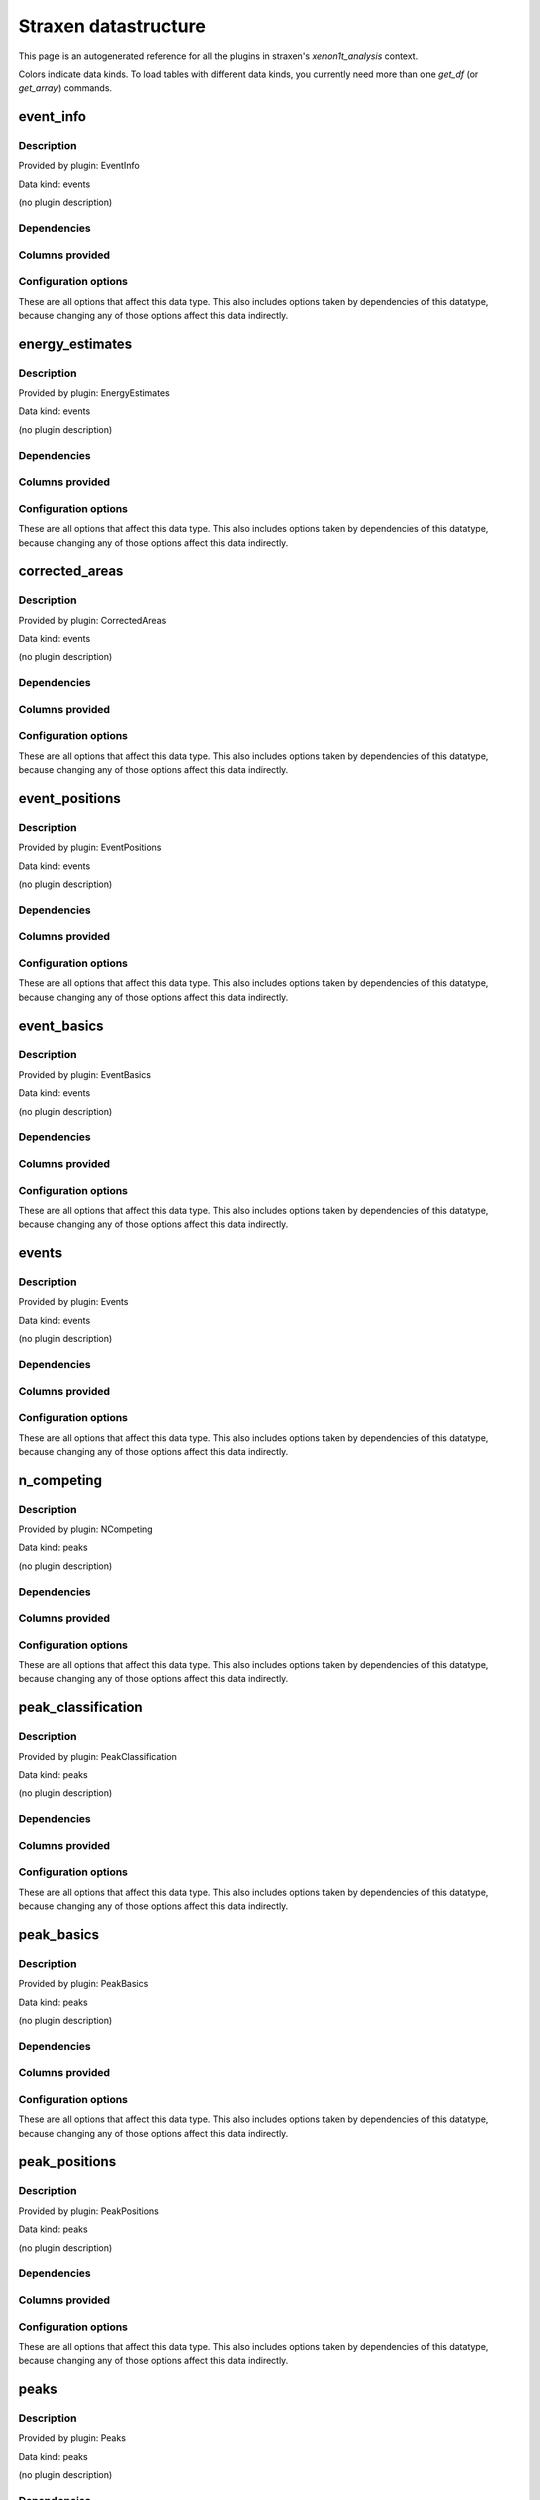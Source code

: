 
Straxen datastructure
========================

This page is an autogenerated reference for all the plugins in straxen's
`xenon1t_analysis` context. 

Colors indicate data kinds. To load tables with different data kinds,
you currently need more than one `get_df` (or `get_array`) commands.


event_info
--------------------------------------------------------

Description
~~~~~~~~~~~~~~~~~~~~~~

Provided by plugin: EventInfo

Data kind: events

(no plugin description)


Dependencies
~~~~~~~~~~~~~~~~~~~~~~
.. raw:: html

    <!-- Title: %3 Pages: 1 -->
    <svg width="403pt" height="764pt"
     viewBox="0.00 0.00 402.50 764.00" xmlns="http://www.w3.org/2000/svg" xmlns:xlink="http://www.w3.org/1999/xlink">
    <g id="graph0" class="graph" transform="scale(1 1) rotate(0) translate(4 760)">
    <title>%3</title>
    <polygon fill="#ffffff" stroke="transparent" points="-4,4 -4,-760 398.5019,-760 398.5019,4 -4,4"/>
    <!-- event_info -->
    <g id="node1" class="node">
    <title>event_info</title>
    <g id="a_node1"><a xlink:href="#event-info" xlink:title="event_info">
    <ellipse fill="#ffffff" stroke="#000000" cx="106.8076" cy="-738" rx="48.1917" ry="18"/>
    <text text-anchor="middle" x="106.8076" y="-734.3" font-family="Times,serif" font-size="14.00" fill="#000000">event_info</text>
    </a>
    </g>
    </g>
    <!-- events -->
    <g id="node2" class="node">
    <title>events</title>
    <g id="a_node2"><a xlink:href="#events" xlink:title="events">
    <ellipse fill="#ffffff" stroke="#000000" cx="46.8076" cy="-378" rx="33.2948" ry="18"/>
    <text text-anchor="middle" x="46.8076" y="-374.3" font-family="Times,serif" font-size="14.00" fill="#000000">events</text>
    </a>
    </g>
    </g>
    <!-- event_info&#45;&gt;events -->
    <g id="edge1" class="edge">
    <title>event_info&#45;&gt;events</title>
    <path fill="none" stroke="#000000" d="M90.6899,-720.9149C68.3808,-695.4031 30.8076,-644.8828 30.8076,-594 30.8076,-594 30.8076,-594 30.8076,-522 30.8076,-481.6291 37.0964,-435.2789 41.7886,-406.3146"/>
    <polygon fill="#000000" stroke="#000000" points="45.2971,-406.5537 43.4924,-396.1137 38.3928,-405.4004 45.2971,-406.5537"/>
    </g>
    <!-- event_basics -->
    <g id="node3" class="node">
    <title>event_basics</title>
    <g id="a_node3"><a xlink:href="#event-basics" xlink:title="event_basics">
    <ellipse fill="#ffffff" stroke="#000000" cx="158.8076" cy="-450" rx="55.7903" ry="18"/>
    <text text-anchor="middle" x="158.8076" y="-446.3" font-family="Times,serif" font-size="14.00" fill="#000000">event_basics</text>
    </a>
    </g>
    </g>
    <!-- event_info&#45;&gt;event_basics -->
    <g id="edge2" class="edge">
    <title>event_info&#45;&gt;event_basics</title>
    <path fill="none" stroke="#000000" d="M99.3972,-720.0978C83.7225,-679.2833 51.5068,-577.2162 87.8076,-504 94.6265,-490.2467 106.8098,-479.0479 119.1808,-470.4875"/>
    <polygon fill="#000000" stroke="#000000" points="121.2062,-473.346 127.7117,-464.9836 117.4112,-467.4639 121.2062,-473.346"/>
    </g>
    <!-- event_positions -->
    <g id="node4" class="node">
    <title>event_positions</title>
    <g id="a_node4"><a xlink:href="#event-positions" xlink:title="event_positions">
    <ellipse fill="#ffffff" stroke="#000000" cx="162.8076" cy="-522" rx="65.7887" ry="18"/>
    <text text-anchor="middle" x="162.8076" y="-518.3" font-family="Times,serif" font-size="14.00" fill="#000000">event_positions</text>
    </a>
    </g>
    </g>
    <!-- event_info&#45;&gt;event_positions -->
    <g id="edge3" class="edge">
    <title>event_info&#45;&gt;event_positions</title>
    <path fill="none" stroke="#000000" d="M111.2228,-719.9856C118.5941,-690.0417 133.9656,-628.1563 147.8076,-576 150.0788,-567.442 152.6307,-558.1449 154.9768,-549.7154"/>
    <polygon fill="#000000" stroke="#000000" points="158.379,-550.5451 157.7036,-539.9718 151.638,-548.6585 158.379,-550.5451"/>
    </g>
    <!-- corrected_areas -->
    <g id="node5" class="node">
    <title>corrected_areas</title>
    <g id="a_node5"><a xlink:href="#corrected-areas" xlink:title="corrected_areas">
    <ellipse fill="#ffffff" stroke="#000000" cx="222.8076" cy="-594" rx="65.7887" ry="18"/>
    <text text-anchor="middle" x="222.8076" y="-590.3" font-family="Times,serif" font-size="14.00" fill="#000000">corrected_areas</text>
    </a>
    </g>
    </g>
    <!-- event_info&#45;&gt;corrected_areas -->
    <g id="edge4" class="edge">
    <title>event_info&#45;&gt;corrected_areas</title>
    <path fill="none" stroke="#000000" d="M116.2468,-720.1483C126.6372,-701.2808 144.4535,-671.114 163.8076,-648 172.6705,-637.4153 183.5482,-626.9073 193.5389,-618.013"/>
    <polygon fill="#000000" stroke="#000000" points="196.059,-620.4597 201.3057,-611.2552 191.4642,-615.1788 196.059,-620.4597"/>
    </g>
    <!-- energy_estimates -->
    <g id="node6" class="node">
    <title>energy_estimates</title>
    <g id="a_node6"><a xlink:href="#energy-estimates" xlink:title="energy_estimates">
    <ellipse fill="#ffffff" stroke="#000000" cx="244.8076" cy="-666" rx="72.2875" ry="18"/>
    <text text-anchor="middle" x="244.8076" y="-662.3" font-family="Times,serif" font-size="14.00" fill="#000000">energy_estimates</text>
    </a>
    </g>
    </g>
    <!-- event_info&#45;&gt;energy_estimates -->
    <g id="edge5" class="edge">
    <title>event_info&#45;&gt;energy_estimates</title>
    <path fill="none" stroke="#000000" d="M135.067,-723.256C155.0271,-712.842 182.0737,-698.7307 204.3212,-687.1233"/>
    <polygon fill="#000000" stroke="#000000" points="205.9656,-690.2132 213.2125,-682.4844 202.7276,-684.0071 205.9656,-690.2132"/>
    </g>
    <!-- peak_basics -->
    <g id="node7" class="node">
    <title>peak_basics</title>
    <g id="a_node7"><a xlink:href="#peak-basics" xlink:title="peak_basics">
    <ellipse fill="#98fb98" stroke="#000000" cx="156.8076" cy="-234" rx="53.0913" ry="18"/>
    <text text-anchor="middle" x="156.8076" y="-230.3" font-family="Times,serif" font-size="14.00" fill="#000000">peak_basics</text>
    </a>
    </g>
    </g>
    <!-- events&#45;&gt;peak_basics -->
    <g id="edge6" class="edge">
    <title>events&#45;&gt;peak_basics</title>
    <path fill="none" stroke="#000000" d="M30.0305,-362.1011C12.3178,-343.3465 -10.9028,-311.7226 5.8076,-288 17.3611,-271.5982 63.7637,-256.5492 102.1155,-246.5283"/>
    <polygon fill="#000000" stroke="#000000" points="103.3477,-249.8262 112.1735,-243.9649 101.6189,-243.043 103.3477,-249.8262"/>
    </g>
    <!-- n_competing -->
    <g id="node8" class="node">
    <title>n_competing</title>
    <g id="a_node8"><a xlink:href="#n-competing" xlink:title="n_competing">
    <ellipse fill="#98fb98" stroke="#000000" cx="71.8076" cy="-306" rx="57.3905" ry="18"/>
    <text text-anchor="middle" x="71.8076" y="-302.3" font-family="Times,serif" font-size="14.00" fill="#000000">n_competing</text>
    </a>
    </g>
    </g>
    <!-- events&#45;&gt;n_competing -->
    <g id="edge7" class="edge">
    <title>events&#45;&gt;n_competing</title>
    <path fill="none" stroke="#000000" d="M52.9874,-360.2022C55.7609,-352.2146 59.0977,-342.6045 62.1865,-333.7087"/>
    <polygon fill="#000000" stroke="#000000" points="65.5514,-334.6879 65.5253,-324.0931 58.9387,-332.3918 65.5514,-334.6879"/>
    </g>
    <!-- event_basics&#45;&gt;events -->
    <g id="edge12" class="edge">
    <title>event_basics&#45;&gt;events</title>
    <path fill="none" stroke="#000000" d="M133.6726,-433.8418C116.9765,-423.1086 94.9573,-408.9534 77.2661,-397.5805"/>
    <polygon fill="#000000" stroke="#000000" points="78.7649,-394.3831 68.4604,-391.9197 74.9795,-400.2714 78.7649,-394.3831"/>
    </g>
    <!-- event_basics&#45;&gt;peak_basics -->
    <g id="edge13" class="edge">
    <title>event_basics&#45;&gt;peak_basics</title>
    <path fill="none" stroke="#000000" d="M158.6405,-431.9555C158.2927,-394.3938 157.4886,-307.5541 157.0707,-262.4103"/>
    <polygon fill="#000000" stroke="#000000" points="160.5681,-262.1122 156.9756,-252.1451 153.5684,-262.1771 160.5681,-262.1122"/>
    </g>
    <!-- event_basics&#45;&gt;n_competing -->
    <g id="edge16" class="edge">
    <title>event_basics&#45;&gt;n_competing</title>
    <path fill="none" stroke="#000000" d="M147.9649,-432.0535C132.8393,-407.0179 105.2994,-361.4347 87.8103,-332.4872"/>
    <polygon fill="#000000" stroke="#000000" points="90.6806,-330.4696 82.5136,-323.7204 84.6891,-334.0894 90.6806,-330.4696"/>
    </g>
    <!-- peak_classification -->
    <g id="node12" class="node">
    <title>peak_classification</title>
    <g id="a_node12"><a xlink:href="#peak-classification" xlink:title="peak_classification">
    <ellipse fill="#98fb98" stroke="#000000" cx="262.8076" cy="-378" rx="77.9862" ry="18"/>
    <text text-anchor="middle" x="262.8076" y="-374.3" font-family="Times,serif" font-size="14.00" fill="#000000">peak_classification</text>
    </a>
    </g>
    </g>
    <!-- event_basics&#45;&gt;peak_classification -->
    <g id="edge14" class="edge">
    <title>event_basics&#45;&gt;peak_classification</title>
    <path fill="none" stroke="#000000" d="M182.4068,-433.6621C196.3631,-424 214.2566,-411.6122 229.6186,-400.977"/>
    <polygon fill="#000000" stroke="#000000" points="231.6218,-403.8471 237.8515,-395.2773 227.6373,-398.0917 231.6218,-403.8471"/>
    </g>
    <!-- peak_positions -->
    <g id="node13" class="node">
    <title>peak_positions</title>
    <g id="a_node13"><a xlink:href="#peak-positions" xlink:title="peak_positions">
    <ellipse fill="#98fb98" stroke="#000000" cx="330.8076" cy="-306" rx="63.8893" ry="18"/>
    <text text-anchor="middle" x="330.8076" y="-302.3" font-family="Times,serif" font-size="14.00" fill="#000000">peak_positions</text>
    </a>
    </g>
    </g>
    <!-- event_basics&#45;&gt;peak_positions -->
    <g id="edge15" class="edge">
    <title>event_basics&#45;&gt;peak_positions</title>
    <path fill="none" stroke="#000000" d="M209.8725,-442.5875C260.5098,-434.0688 332.9162,-418.3291 349.8076,-396 363.4688,-377.941 356.1671,-352.2757 346.9337,-332.9707"/>
    <polygon fill="#000000" stroke="#000000" points="350.0313,-331.341 342.3292,-324.0658 343.8134,-334.5562 350.0313,-331.341"/>
    </g>
    <!-- event_positions&#45;&gt;event_basics -->
    <g id="edge19" class="edge">
    <title>event_positions&#45;&gt;event_basics</title>
    <path fill="none" stroke="#000000" d="M161.7982,-503.8314C161.3704,-496.131 160.8617,-486.9743 160.3863,-478.4166"/>
    <polygon fill="#000000" stroke="#000000" points="163.88,-478.2037 159.8306,-468.4133 156.8907,-478.592 163.88,-478.2037"/>
    </g>
    <!-- corrected_areas&#45;&gt;event_basics -->
    <g id="edge20" class="edge">
    <title>corrected_areas&#45;&gt;event_basics</title>
    <path fill="none" stroke="#000000" d="M232.0794,-576.0379C240.4824,-557.0781 249.8588,-526.8351 237.8076,-504 230.0475,-489.2959 216.2814,-477.8357 202.3912,-469.3303"/>
    <polygon fill="#000000" stroke="#000000" points="203.73,-466.0653 193.3072,-464.1634 200.269,-472.1499 203.73,-466.0653"/>
    </g>
    <!-- corrected_areas&#45;&gt;event_positions -->
    <g id="edge21" class="edge">
    <title>corrected_areas&#45;&gt;event_positions</title>
    <path fill="none" stroke="#000000" d="M207.9761,-576.2022C200.7103,-567.4832 191.8335,-556.8311 183.8784,-547.2849"/>
    <polygon fill="#000000" stroke="#000000" points="186.5591,-545.0346 177.4685,-539.593 181.1815,-549.5159 186.5591,-545.0346"/>
    </g>
    <!-- energy_estimates&#45;&gt;corrected_areas -->
    <g id="edge22" class="edge">
    <title>energy_estimates&#45;&gt;corrected_areas</title>
    <path fill="none" stroke="#000000" d="M239.2561,-647.8314C236.8773,-640.0463 234.0438,-630.7729 231.4043,-622.1347"/>
    <polygon fill="#000000" stroke="#000000" points="234.7034,-620.954 228.4339,-612.4133 228.0089,-622.9996 234.7034,-620.954"/>
    </g>
    <!-- peaks -->
    <g id="node9" class="node">
    <title>peaks</title>
    <g id="a_node9"><a xlink:href="#peaks" xlink:title="peaks">
    <ellipse fill="#98fb98" stroke="#000000" cx="196.8076" cy="-162" rx="30.5947" ry="18"/>
    <text text-anchor="middle" x="196.8076" y="-158.3" font-family="Times,serif" font-size="14.00" fill="#000000">peaks</text>
    </a>
    </g>
    </g>
    <!-- peak_basics&#45;&gt;peaks -->
    <g id="edge8" class="edge">
    <title>peak_basics&#45;&gt;peaks</title>
    <path fill="none" stroke="#000000" d="M166.6952,-216.2022C171.3801,-207.7695 177.0695,-197.5285 182.236,-188.2288"/>
    <polygon fill="#000000" stroke="#000000" points="185.3748,-189.7859 187.1717,-179.3446 179.2557,-186.3864 185.3748,-189.7859"/>
    </g>
    <!-- n_competing&#45;&gt;peak_basics -->
    <g id="edge11" class="edge">
    <title>n_competing&#45;&gt;peak_basics</title>
    <path fill="none" stroke="#000000" d="M91.9514,-288.937C103.0664,-279.522 117.0333,-267.6912 129.1565,-257.4221"/>
    <polygon fill="#000000" stroke="#000000" points="131.4401,-260.0747 136.8084,-250.9405 126.9157,-254.7333 131.4401,-260.0747"/>
    </g>
    <!-- records -->
    <g id="node10" class="node">
    <title>records</title>
    <g id="a_node10"><a xlink:href="#records" xlink:title="records">
    <ellipse fill="#ffa500" stroke="#000000" cx="196.8076" cy="-90" rx="36.2938" ry="18"/>
    <text text-anchor="middle" x="196.8076" y="-86.3" font-family="Times,serif" font-size="14.00" fill="#000000">records</text>
    </a>
    </g>
    </g>
    <!-- peaks&#45;&gt;records -->
    <g id="edge9" class="edge">
    <title>peaks&#45;&gt;records</title>
    <path fill="none" stroke="#000000" d="M196.8076,-143.8314C196.8076,-136.131 196.8076,-126.9743 196.8076,-118.4166"/>
    <polygon fill="#000000" stroke="#000000" points="200.3077,-118.4132 196.8076,-108.4133 193.3077,-118.4133 200.3077,-118.4132"/>
    </g>
    <!-- raw_records -->
    <g id="node11" class="node">
    <title>raw_records</title>
    <g id="a_node11"><a xlink:href="#raw-records" xlink:title="raw_records">
    <ellipse fill="#ff4500" stroke="#000000" cx="196.8076" cy="-18" rx="53.8905" ry="18"/>
    <text text-anchor="middle" x="196.8076" y="-14.3" font-family="Times,serif" font-size="14.00" fill="#000000">raw_records</text>
    </a>
    </g>
    </g>
    <!-- records&#45;&gt;raw_records -->
    <g id="edge10" class="edge">
    <title>records&#45;&gt;raw_records</title>
    <path fill="none" stroke="#000000" d="M196.8076,-71.8314C196.8076,-64.131 196.8076,-54.9743 196.8076,-46.4166"/>
    <polygon fill="#000000" stroke="#000000" points="200.3077,-46.4132 196.8076,-36.4133 193.3077,-46.4133 200.3077,-46.4132"/>
    </g>
    <!-- peak_classification&#45;&gt;peak_basics -->
    <g id="edge17" class="edge">
    <title>peak_classification&#45;&gt;peak_basics</title>
    <path fill="none" stroke="#000000" d="M249.5969,-360.0535C231.0882,-334.9096 197.3229,-289.0396 176.0291,-260.1122"/>
    <polygon fill="#000000" stroke="#000000" points="178.5986,-257.6989 169.8517,-251.7204 172.9613,-261.8486 178.5986,-257.6989"/>
    </g>
    <!-- peak_positions&#45;&gt;peaks -->
    <g id="edge18" class="edge">
    <title>peak_positions&#45;&gt;peaks</title>
    <path fill="none" stroke="#000000" d="M314.3766,-288.3428C290.3575,-262.5312 245.6086,-214.4428 218.7832,-185.6155"/>
    <polygon fill="#000000" stroke="#000000" points="221.099,-182.9664 211.7244,-178.03 215.9745,-187.7351 221.099,-182.9664"/>
    </g>
    </g>
    </svg>



Columns provided
~~~~~~~~~~~~~~~~~~~~~~
.. raw:: html

    <table border="1" class="dataframe">      <thead>        <tr style="text-align: right;">          <th>Field name</th>          <th>Data type</th>          <th>Comment</th>        </tr>      </thead>      <tbody>        <tr>          <td>event_number</td>          <td>int64</td>          <td>Event number in this dataset</td>        </tr>        <tr>          <td>time</td>          <td>int64</td>          <td>Event start time in ns since the unix epoch</td>        </tr>        <tr>          <td>endtime</td>          <td>int64</td>          <td>Event end time in ns since the unix epoch</td>        </tr>        <tr>          <td>n_peaks</td>          <td>int32</td>          <td>Number of peaks in the event</td>        </tr>        <tr>          <td>drift_time</td>          <td>int64</td>          <td>Drift time between main S1 and S2 in ns</td>        </tr>        <tr>          <td>s1_index</td>          <td>int32</td>          <td>Main S1 peak index</td>        </tr>        <tr>          <td>s1_area</td>          <td>float32</td>          <td>Main S1 area (PE), uncorrected</td>        </tr>        <tr>          <td>s1_area_fraction_top</td>          <td>float32</td>          <td>Main S1 area fraction top</td>        </tr>        <tr>          <td>s1_range_50p_area</td>          <td>float32</td>          <td>Main S1 width (ns, 50% area)</td>        </tr>        <tr>          <td>s1_n_competing</td>          <td>int32</td>          <td>Main S1 number of competing peaks</td>        </tr>        <tr>          <td>s2_index</td>          <td>int32</td>          <td>Main S2 peak index</td>        </tr>        <tr>          <td>s2_area</td>          <td>float32</td>          <td>Main S2 area (PE), uncorrected</td>        </tr>        <tr>          <td>s2_area_fraction_top</td>          <td>float32</td>          <td>Main S2 area fraction top</td>        </tr>        <tr>          <td>s2_range_50p_area</td>          <td>float32</td>          <td>Main S2 width (ns, 50% area)</td>        </tr>        <tr>          <td>s2_n_competing</td>          <td>int32</td>          <td>Main S2 number of competing peaks</td>        </tr>        <tr>          <td>x_s2</td>          <td>float32</td>          <td>Main S2 reconstructed X position (cm), uncorrected</td>        </tr>        <tr>          <td>y_s2</td>          <td>float32</td>          <td>Main S2 reconstructed Y position (cm), uncorrected</td>        </tr>        <tr>          <td>x</td>          <td>float32</td>          <td>Interaction x-position, field-distortion corrected (cm)</td>        </tr>        <tr>          <td>y</td>          <td>float32</td>          <td>Interaction y-position, field-distortion corrected (cm)</td>        </tr>        <tr>          <td>z</td>          <td>float32</td>          <td>Interaction z-position, field-distortion corrected (cm)</td>        </tr>        <tr>          <td>r</td>          <td>float32</td>          <td>Interaction radial position, field-distortion corrected (cm)</td>        </tr>        <tr>          <td>z_naive</td>          <td>float32</td>          <td>Interaction z-position using mean drift velocity only (cm)</td>        </tr>        <tr>          <td>r_naive</td>          <td>float32</td>          <td>Interaction r-position using observed S2 positions directly (cm)</td>        </tr>        <tr>          <td>r_field_distortion_correction</td>          <td>float32</td>          <td>Correction added to r_naive for field distortion (cm)</td>        </tr>        <tr>          <td>theta</td>          <td>float32</td>          <td>Interaction angular position (radians)</td>        </tr>        <tr>          <td>cs1</td>          <td>float32</td>          <td>Corrected S1 area (PE)</td>        </tr>        <tr>          <td>cs2</td>          <td>float32</td>          <td>Corrected S2 area (PE)</td>        </tr>        <tr>          <td>e_light</td>          <td>float32</td>          <td>Energy in light signal (keV)</td>        </tr>        <tr>          <td>e_charge</td>          <td>float32</td>          <td>Energy in charge signal (keV)</td>        </tr>        <tr>          <td>e_ces</td>          <td>float32</td>          <td>Energy estimate (keV_ee)</td>        </tr>      </tbody>    </table>


Configuration options
~~~~~~~~~~~~~~~~~~~~~~~

These are all options that affect this data type. 
This also includes options taken by dependencies of this datatype,
because changing any of those options affect this data indirectly.

.. raw:: html

    <table border="1" class="dataframe">      <thead>        <tr style="text-align: right;">          <th>option</th>          <th>default</th>          <th>current</th>          <th>applies_to</th>          <th>help</th>        </tr>      </thead>      <tbody>        <tr>          <td>diagnose_sorting</td>          <td>False</td>          <td>&lt;OMITTED&gt;</td>          <td>peaks</td>          <td>Enable runtime checks for sorting and disjointness</td>        </tr>        <tr>          <td>electron_drift_velocity</td>          <td>0.00013325</td>          <td>&lt;OMITTED&gt;</td>          <td>event_positions</td>          <td>Vertical electron drift velocity in cm/ns (1e4 m/ms)</td>        </tr>        <tr>          <td>electron_lifetime</td>          <td>642000</td>          <td>&lt;OMITTED&gt;</td>          <td>corrected_areas</td>          <td>Electron lifetime (ns)</td>        </tr>        <tr>          <td>events_per_chunk</td>          <td>50</td>          <td>&lt;OMITTED&gt;</td>          <td>raw_records</td>          <td>Number of events to yield per chunk</td>        </tr>        <tr>          <td>fdc_map</td>          <td>https://ra...v1.json.gz</td>          <td>&lt;OMITTED&gt;</td>          <td>event_positions</td>          <td>3D field distortion correction map path</td>        </tr>        <tr>          <td>g1</td>          <td>0.1426</td>          <td>&lt;OMITTED&gt;</td>          <td>energy_estimates</td>          <td>S1 gain in PE / photons produced</td>        </tr>        <tr>          <td>g2</td>          <td>11.55</td>          <td>&lt;OMITTED&gt;</td>          <td>energy_estimates</td>          <td>S2 gain in PE / electrons produced</td>        </tr>        <tr>          <td>left_event_extension</td>          <td>1000000</td>          <td>&lt;OMITTED&gt;</td>          <td>events</td>          <td>Extend events this many ns to the left from each triggering peak</td>        </tr>        <tr>          <td>lxe_w</td>          <td>0.0137</td>          <td>&lt;OMITTED&gt;</td>          <td>energy_estimates</td>          <td>LXe work function in quanta/eV</td>        </tr>        <tr>          <td>max_event_duration</td>          <td>10000000</td>          <td>&lt;OMITTED&gt;</td>          <td>events</td>          <td>Events longer than this are forcefully ended, triggers in the truncated part are lost!</td>        </tr>        <tr>          <td>min_area_fraction</td>          <td>0.5</td>          <td>&lt;OMITTED&gt;</td>          <td>n_competing</td>          <td>The area of competing peaks must be at least this fraction of that of the considered peak</td>        </tr>        <tr>          <td>min_reconstruction_area</td>          <td>10</td>          <td>&lt;OMITTED&gt;</td>          <td>peak_positions</td>          <td>Skip reconstruction if area (PE) is less than this</td>        </tr>        <tr>          <td>nearby_window</td>          <td>10000000</td>          <td>&lt;OMITTED&gt;</td>          <td>n_competing</td>          <td>Peaks starting within this time window (on either side)in ns count as nearby.</td>        </tr>        <tr>          <td>nn_architecture</td>          <td>https://ra...7_sr1.json</td>          <td>&lt;OMITTED&gt;</td>          <td>peak_positions</td>          <td>Path to JSON of neural net architecture</td>        </tr>        <tr>          <td>nn_weights</td>          <td>https://ra...217_sr1.h5</td>          <td>&lt;OMITTED&gt;</td>          <td>peak_positions</td>          <td>Path to HDF5 of neural net weights</td>        </tr>        <tr>          <td>pax_raw_dir</td>          <td>/data/xenon/raw</td>          <td>&lt;OMITTED&gt;</td>          <td>raw_records</td>          <td>Directory with raw pax datasets</td>        </tr>        <tr>          <td>right_event_extension</td>          <td>1000000</td>          <td>&lt;OMITTED&gt;</td>          <td>events</td>          <td>Extend events this many ns to the right from each triggering peak</td>        </tr>        <tr>          <td>s1_max_width</td>          <td>150</td>          <td>&lt;OMITTED&gt;</td>          <td>peak_classification</td>          <td>Maximum (IQR) width of S1s</td>        </tr>        <tr>          <td>s1_min_n_channels</td>          <td>3</td>          <td>&lt;OMITTED&gt;</td>          <td>peak_classification</td>          <td>Minimum number of PMTs that must contribute to a S1</td>        </tr>        <tr>          <td>s1_relative_lce_map</td>          <td>https://ra...3d_v0.json</td>          <td>&lt;OMITTED&gt;</td>          <td>corrected_areas</td>          <td>S1 relative LCE(x,y,z) map</td>        </tr>        <tr>          <td>s2_min_area</td>          <td>10</td>          <td>&lt;OMITTED&gt;</td>          <td>peak_classification</td>          <td>Minimum area (PE) for S2s</td>        </tr>        <tr>          <td>s2_min_width</td>          <td>200</td>          <td>&lt;OMITTED&gt;</td>          <td>peak_classification</td>          <td>Minimum width for S2s</td>        </tr>        <tr>          <td>s2_relative_lce_map</td>          <td>https://ra..._v2.2.json</td>          <td>&lt;OMITTED&gt;</td>          <td>corrected_areas</td>          <td>S2 relative LCE(x, y) map</td>        </tr>        <tr>          <td>stop_after_zips</td>          <td>0</td>          <td>&lt;OMITTED&gt;</td>          <td>raw_records</td>          <td>Convert only this many zip files. 0 = all.</td>        </tr>        <tr>          <td>trigger_max_competing</td>          <td>7</td>          <td>&lt;OMITTED&gt;</td>          <td>events</td>          <td>Peaks must have FEWER nearby larger or slightly smaller peaks to cause events</td>        </tr>        <tr>          <td>trigger_min_area</td>          <td>100</td>          <td>&lt;OMITTED&gt;</td>          <td>events</td>          <td>Peaks must have more area (PE) than this to cause events</td>        </tr>      </tbody>    </table>



energy_estimates
--------------------------------------------------------

Description
~~~~~~~~~~~~~~~~~~~~~~

Provided by plugin: EnergyEstimates

Data kind: events

(no plugin description)


Dependencies
~~~~~~~~~~~~~~~~~~~~~~
.. raw:: html

    <!-- Title: %3 Pages: 1 -->
    <svg width="400pt" height="692pt"
     viewBox="0.00 0.00 400.36 692.00" xmlns="http://www.w3.org/2000/svg" xmlns:xlink="http://www.w3.org/1999/xlink">
    <g id="graph0" class="graph" transform="scale(1 1) rotate(0) translate(4 688)">
    <title>%3</title>
    <polygon fill="#ffffff" stroke="transparent" points="-4,4 -4,-688 396.3611,-688 396.3611,4 -4,4"/>
    <!-- energy_estimates -->
    <g id="node1" class="node">
    <title>energy_estimates</title>
    <g id="a_node1"><a xlink:href="#energy-estimates" xlink:title="energy_estimates">
    <ellipse fill="#ffffff" stroke="#000000" cx="156.6668" cy="-666" rx="72.2875" ry="18"/>
    <text text-anchor="middle" x="156.6668" y="-662.3" font-family="Times,serif" font-size="14.00" fill="#000000">energy_estimates</text>
    </a>
    </g>
    </g>
    <!-- corrected_areas -->
    <g id="node2" class="node">
    <title>corrected_areas</title>
    <g id="a_node2"><a xlink:href="#corrected-areas" xlink:title="corrected_areas">
    <ellipse fill="#ffffff" stroke="#000000" cx="156.6668" cy="-594" rx="65.7887" ry="18"/>
    <text text-anchor="middle" x="156.6668" y="-590.3" font-family="Times,serif" font-size="14.00" fill="#000000">corrected_areas</text>
    </a>
    </g>
    </g>
    <!-- energy_estimates&#45;&gt;corrected_areas -->
    <g id="edge1" class="edge">
    <title>energy_estimates&#45;&gt;corrected_areas</title>
    <path fill="none" stroke="#000000" d="M156.6668,-647.8314C156.6668,-640.131 156.6668,-630.9743 156.6668,-622.4166"/>
    <polygon fill="#000000" stroke="#000000" points="160.1669,-622.4132 156.6668,-612.4133 153.1669,-622.4133 160.1669,-622.4132"/>
    </g>
    <!-- event_basics -->
    <g id="node3" class="node">
    <title>event_basics</title>
    <g id="a_node3"><a xlink:href="#event-basics" xlink:title="event_basics">
    <ellipse fill="#ffffff" stroke="#000000" cx="156.6668" cy="-450" rx="55.7903" ry="18"/>
    <text text-anchor="middle" x="156.6668" y="-446.3" font-family="Times,serif" font-size="14.00" fill="#000000">event_basics</text>
    </a>
    </g>
    </g>
    <!-- corrected_areas&#45;&gt;event_basics -->
    <g id="edge2" class="edge">
    <title>corrected_areas&#45;&gt;event_basics</title>
    <path fill="none" stroke="#000000" d="M144.4851,-575.882C138.4352,-565.7891 131.769,-552.7221 128.6668,-540 124.8763,-524.4555 124.8763,-519.5445 128.6668,-504 130.9817,-494.5065 135.2812,-484.821 139.8283,-476.3225"/>
    <polygon fill="#000000" stroke="#000000" points="142.8701,-478.0537 144.7773,-467.632 136.7873,-474.5897 142.8701,-478.0537"/>
    </g>
    <!-- event_positions -->
    <g id="node4" class="node">
    <title>event_positions</title>
    <g id="a_node4"><a xlink:href="#event-positions" xlink:title="event_positions">
    <ellipse fill="#ffffff" stroke="#000000" cx="203.6668" cy="-522" rx="65.7887" ry="18"/>
    <text text-anchor="middle" x="203.6668" y="-518.3" font-family="Times,serif" font-size="14.00" fill="#000000">event_positions</text>
    </a>
    </g>
    </g>
    <!-- corrected_areas&#45;&gt;event_positions -->
    <g id="edge3" class="edge">
    <title>corrected_areas&#45;&gt;event_positions</title>
    <path fill="none" stroke="#000000" d="M168.2847,-576.2022C173.7644,-567.8079 180.4137,-557.6218 186.4622,-548.3558"/>
    <polygon fill="#000000" stroke="#000000" points="189.4841,-550.1295 192.0195,-539.8425 183.6224,-546.3032 189.4841,-550.1295"/>
    </g>
    <!-- events -->
    <g id="node5" class="node">
    <title>events</title>
    <g id="a_node5"><a xlink:href="#events" xlink:title="events">
    <ellipse fill="#ffffff" stroke="#000000" cx="57.6668" cy="-378" rx="33.2948" ry="18"/>
    <text text-anchor="middle" x="57.6668" y="-374.3" font-family="Times,serif" font-size="14.00" fill="#000000">events</text>
    </a>
    </g>
    </g>
    <!-- event_basics&#45;&gt;events -->
    <g id="edge4" class="edge">
    <title>event_basics&#45;&gt;events</title>
    <path fill="none" stroke="#000000" d="M133.7053,-433.3008C119.5716,-423.0217 101.3396,-409.7621 86.2715,-398.8035"/>
    <polygon fill="#000000" stroke="#000000" points="87.9662,-395.7082 77.8202,-392.6571 83.849,-401.3694 87.9662,-395.7082"/>
    </g>
    <!-- peak_basics -->
    <g id="node6" class="node">
    <title>peak_basics</title>
    <g id="a_node6"><a xlink:href="#peak-basics" xlink:title="peak_basics">
    <ellipse fill="#98fb98" stroke="#000000" cx="156.6668" cy="-234" rx="53.0913" ry="18"/>
    <text text-anchor="middle" x="156.6668" y="-230.3" font-family="Times,serif" font-size="14.00" fill="#000000">peak_basics</text>
    </a>
    </g>
    </g>
    <!-- event_basics&#45;&gt;peak_basics -->
    <g id="edge5" class="edge">
    <title>event_basics&#45;&gt;peak_basics</title>
    <path fill="none" stroke="#000000" d="M156.6668,-431.9555C156.6668,-394.3938 156.6668,-307.5541 156.6668,-262.4103"/>
    <polygon fill="#000000" stroke="#000000" points="160.1669,-262.145 156.6668,-252.1451 153.1669,-262.1451 160.1669,-262.145"/>
    </g>
    <!-- peak_classification -->
    <g id="node7" class="node">
    <title>peak_classification</title>
    <g id="a_node7"><a xlink:href="#peak-classification" xlink:title="peak_classification">
    <ellipse fill="#98fb98" stroke="#000000" cx="262.6668" cy="-378" rx="77.9862" ry="18"/>
    <text text-anchor="middle" x="262.6668" y="-374.3" font-family="Times,serif" font-size="14.00" fill="#000000">peak_classification</text>
    </a>
    </g>
    </g>
    <!-- event_basics&#45;&gt;peak_classification -->
    <g id="edge6" class="edge">
    <title>event_basics&#45;&gt;peak_classification</title>
    <path fill="none" stroke="#000000" d="M180.7198,-433.6621C194.9445,-424 213.1821,-411.6122 228.8395,-400.977"/>
    <polygon fill="#000000" stroke="#000000" points="230.9252,-403.7914 237.2308,-395.2773 226.992,-398.0009 230.9252,-403.7914"/>
    </g>
    <!-- peak_positions -->
    <g id="node8" class="node">
    <title>peak_positions</title>
    <g id="a_node8"><a xlink:href="#peak-positions" xlink:title="peak_positions">
    <ellipse fill="#98fb98" stroke="#000000" cx="328.6668" cy="-306" rx="63.8893" ry="18"/>
    <text text-anchor="middle" x="328.6668" y="-302.3" font-family="Times,serif" font-size="14.00" fill="#000000">peak_positions</text>
    </a>
    </g>
    </g>
    <!-- event_basics&#45;&gt;peak_positions -->
    <g id="edge7" class="edge">
    <title>event_basics&#45;&gt;peak_positions</title>
    <path fill="none" stroke="#000000" d="M208.2593,-442.6649C259.4211,-434.2101 332.5809,-418.5225 349.6668,-396 363.5003,-377.7646 355.3952,-351.905 345.5065,-332.581"/>
    <polygon fill="#000000" stroke="#000000" points="348.4921,-330.7471 340.597,-323.6818 342.3629,-334.1284 348.4921,-330.7471"/>
    </g>
    <!-- n_competing -->
    <g id="node9" class="node">
    <title>n_competing</title>
    <g id="a_node9"><a xlink:href="#n-competing" xlink:title="n_competing">
    <ellipse fill="#98fb98" stroke="#000000" cx="71.6668" cy="-306" rx="57.3905" ry="18"/>
    <text text-anchor="middle" x="71.6668" y="-302.3" font-family="Times,serif" font-size="14.00" fill="#000000">n_competing</text>
    </a>
    </g>
    </g>
    <!-- event_basics&#45;&gt;n_competing -->
    <g id="edge8" class="edge">
    <title>event_basics&#45;&gt;n_competing</title>
    <path fill="none" stroke="#000000" d="M146.0733,-432.0535C131.2954,-407.0179 104.3886,-361.4347 87.3016,-332.4872"/>
    <polygon fill="#000000" stroke="#000000" points="90.2241,-330.5529 82.1267,-323.7204 84.1959,-334.1112 90.2241,-330.5529"/>
    </g>
    <!-- event_positions&#45;&gt;event_basics -->
    <g id="edge17" class="edge">
    <title>event_positions&#45;&gt;event_basics</title>
    <path fill="none" stroke="#000000" d="M192.0488,-504.2022C186.5691,-495.8079 179.9198,-485.6218 173.8713,-476.3558"/>
    <polygon fill="#000000" stroke="#000000" points="176.7111,-474.3032 168.314,-467.8425 170.8494,-478.1295 176.7111,-474.3032"/>
    </g>
    <!-- events&#45;&gt;peak_basics -->
    <g id="edge9" class="edge">
    <title>events&#45;&gt;peak_basics</title>
    <path fill="none" stroke="#000000" d="M38.3982,-363.1663C17.0676,-344.909 -12.1036,-313.2274 5.6668,-288 17.2203,-271.5982 63.6229,-256.5492 101.9746,-246.5283"/>
    <polygon fill="#000000" stroke="#000000" points="103.2069,-249.8262 112.0327,-243.9649 101.478,-243.043 103.2069,-249.8262"/>
    </g>
    <!-- events&#45;&gt;n_competing -->
    <g id="edge10" class="edge">
    <title>events&#45;&gt;n_competing</title>
    <path fill="none" stroke="#000000" d="M61.1995,-359.8314C62.6968,-352.131 64.4773,-342.9743 66.1413,-334.4166"/>
    <polygon fill="#000000" stroke="#000000" points="69.6133,-334.8975 68.0864,-324.4133 62.742,-333.5614 69.6133,-334.8975"/>
    </g>
    <!-- peaks -->
    <g id="node10" class="node">
    <title>peaks</title>
    <g id="a_node10"><a xlink:href="#peaks" xlink:title="peaks">
    <ellipse fill="#98fb98" stroke="#000000" cx="196.6668" cy="-162" rx="30.5947" ry="18"/>
    <text text-anchor="middle" x="196.6668" y="-158.3" font-family="Times,serif" font-size="14.00" fill="#000000">peaks</text>
    </a>
    </g>
    </g>
    <!-- peak_basics&#45;&gt;peaks -->
    <g id="edge11" class="edge">
    <title>peak_basics&#45;&gt;peaks</title>
    <path fill="none" stroke="#000000" d="M166.5544,-216.2022C171.2392,-207.7695 176.9287,-197.5285 182.0952,-188.2288"/>
    <polygon fill="#000000" stroke="#000000" points="185.2339,-189.7859 187.0309,-179.3446 179.1148,-186.3864 185.2339,-189.7859"/>
    </g>
    <!-- peak_classification&#45;&gt;peak_basics -->
    <g id="edge15" class="edge">
    <title>peak_classification&#45;&gt;peak_basics</title>
    <path fill="none" stroke="#000000" d="M249.4561,-360.0535C230.9474,-334.9096 197.182,-289.0396 175.8882,-260.1122"/>
    <polygon fill="#000000" stroke="#000000" points="178.4578,-257.6989 169.7109,-251.7204 172.8204,-261.8486 178.4578,-257.6989"/>
    </g>
    <!-- peak_positions&#45;&gt;peaks -->
    <g id="edge16" class="edge">
    <title>peak_positions&#45;&gt;peaks</title>
    <path fill="none" stroke="#000000" d="M312.481,-288.3428C288.8204,-262.5312 244.7394,-214.4428 218.3143,-185.6155"/>
    <polygon fill="#000000" stroke="#000000" points="220.6983,-183.0366 211.361,-178.03 215.5382,-187.7666 220.6983,-183.0366"/>
    </g>
    <!-- n_competing&#45;&gt;peak_basics -->
    <g id="edge14" class="edge">
    <title>n_competing&#45;&gt;peak_basics</title>
    <path fill="none" stroke="#000000" d="M91.8106,-288.937C102.9255,-279.522 116.8925,-267.6912 129.0156,-257.4221"/>
    <polygon fill="#000000" stroke="#000000" points="131.2993,-260.0747 136.6675,-250.9405 126.7748,-254.7333 131.2993,-260.0747"/>
    </g>
    <!-- records -->
    <g id="node11" class="node">
    <title>records</title>
    <g id="a_node11"><a xlink:href="#records" xlink:title="records">
    <ellipse fill="#ffa500" stroke="#000000" cx="196.6668" cy="-90" rx="36.2938" ry="18"/>
    <text text-anchor="middle" x="196.6668" y="-86.3" font-family="Times,serif" font-size="14.00" fill="#000000">records</text>
    </a>
    </g>
    </g>
    <!-- peaks&#45;&gt;records -->
    <g id="edge12" class="edge">
    <title>peaks&#45;&gt;records</title>
    <path fill="none" stroke="#000000" d="M196.6668,-143.8314C196.6668,-136.131 196.6668,-126.9743 196.6668,-118.4166"/>
    <polygon fill="#000000" stroke="#000000" points="200.1669,-118.4132 196.6668,-108.4133 193.1669,-118.4133 200.1669,-118.4132"/>
    </g>
    <!-- raw_records -->
    <g id="node12" class="node">
    <title>raw_records</title>
    <g id="a_node12"><a xlink:href="#raw-records" xlink:title="raw_records">
    <ellipse fill="#ff4500" stroke="#000000" cx="196.6668" cy="-18" rx="53.8905" ry="18"/>
    <text text-anchor="middle" x="196.6668" y="-14.3" font-family="Times,serif" font-size="14.00" fill="#000000">raw_records</text>
    </a>
    </g>
    </g>
    <!-- records&#45;&gt;raw_records -->
    <g id="edge13" class="edge">
    <title>records&#45;&gt;raw_records</title>
    <path fill="none" stroke="#000000" d="M196.6668,-71.8314C196.6668,-64.131 196.6668,-54.9743 196.6668,-46.4166"/>
    <polygon fill="#000000" stroke="#000000" points="200.1669,-46.4132 196.6668,-36.4133 193.1669,-46.4133 200.1669,-46.4132"/>
    </g>
    </g>
    </svg>



Columns provided
~~~~~~~~~~~~~~~~~~~~~~
.. raw:: html

    <table border="1" class="dataframe">      <thead>        <tr style="text-align: right;">          <th>Field name</th>          <th>Data type</th>          <th>Comment</th>        </tr>      </thead>      <tbody>        <tr>          <td>e_light</td>          <td>float32</td>          <td>Energy in light signal (keV)</td>        </tr>        <tr>          <td>e_charge</td>          <td>float32</td>          <td>Energy in charge signal (keV)</td>        </tr>        <tr>          <td>e_ces</td>          <td>float32</td>          <td>Energy estimate (keV_ee)</td>        </tr>      </tbody>    </table>


Configuration options
~~~~~~~~~~~~~~~~~~~~~~~

These are all options that affect this data type. 
This also includes options taken by dependencies of this datatype,
because changing any of those options affect this data indirectly.

.. raw:: html

    <table border="1" class="dataframe">      <thead>        <tr style="text-align: right;">          <th>option</th>          <th>default</th>          <th>current</th>          <th>applies_to</th>          <th>help</th>        </tr>      </thead>      <tbody>        <tr>          <td>diagnose_sorting</td>          <td>False</td>          <td>&lt;OMITTED&gt;</td>          <td>peaks</td>          <td>Enable runtime checks for sorting and disjointness</td>        </tr>        <tr>          <td>electron_drift_velocity</td>          <td>0.00013325</td>          <td>&lt;OMITTED&gt;</td>          <td>event_positions</td>          <td>Vertical electron drift velocity in cm/ns (1e4 m/ms)</td>        </tr>        <tr>          <td>events_per_chunk</td>          <td>50</td>          <td>&lt;OMITTED&gt;</td>          <td>raw_records</td>          <td>Number of events to yield per chunk</td>        </tr>        <tr>          <td>fdc_map</td>          <td>https://ra...v1.json.gz</td>          <td>&lt;OMITTED&gt;</td>          <td>event_positions</td>          <td>3D field distortion correction map path</td>        </tr>        <tr>          <td>left_event_extension</td>          <td>1000000</td>          <td>&lt;OMITTED&gt;</td>          <td>events</td>          <td>Extend events this many ns to the left from each triggering peak</td>        </tr>        <tr>          <td>max_event_duration</td>          <td>10000000</td>          <td>&lt;OMITTED&gt;</td>          <td>events</td>          <td>Events longer than this are forcefully ended, triggers in the truncated part are lost!</td>        </tr>        <tr>          <td>min_area_fraction</td>          <td>0.5</td>          <td>&lt;OMITTED&gt;</td>          <td>n_competing</td>          <td>The area of competing peaks must be at least this fraction of that of the considered peak</td>        </tr>        <tr>          <td>min_reconstruction_area</td>          <td>10</td>          <td>&lt;OMITTED&gt;</td>          <td>peak_positions</td>          <td>Skip reconstruction if area (PE) is less than this</td>        </tr>        <tr>          <td>nearby_window</td>          <td>10000000</td>          <td>&lt;OMITTED&gt;</td>          <td>n_competing</td>          <td>Peaks starting within this time window (on either side)in ns count as nearby.</td>        </tr>        <tr>          <td>nn_architecture</td>          <td>https://ra...7_sr1.json</td>          <td>&lt;OMITTED&gt;</td>          <td>peak_positions</td>          <td>Path to JSON of neural net architecture</td>        </tr>        <tr>          <td>nn_weights</td>          <td>https://ra...217_sr1.h5</td>          <td>&lt;OMITTED&gt;</td>          <td>peak_positions</td>          <td>Path to HDF5 of neural net weights</td>        </tr>        <tr>          <td>pax_raw_dir</td>          <td>/data/xenon/raw</td>          <td>&lt;OMITTED&gt;</td>          <td>raw_records</td>          <td>Directory with raw pax datasets</td>        </tr>        <tr>          <td>right_event_extension</td>          <td>1000000</td>          <td>&lt;OMITTED&gt;</td>          <td>events</td>          <td>Extend events this many ns to the right from each triggering peak</td>        </tr>        <tr>          <td>s1_max_width</td>          <td>150</td>          <td>&lt;OMITTED&gt;</td>          <td>peak_classification</td>          <td>Maximum (IQR) width of S1s</td>        </tr>        <tr>          <td>s1_min_n_channels</td>          <td>3</td>          <td>&lt;OMITTED&gt;</td>          <td>peak_classification</td>          <td>Minimum number of PMTs that must contribute to a S1</td>        </tr>        <tr>          <td>s2_min_area</td>          <td>10</td>          <td>&lt;OMITTED&gt;</td>          <td>peak_classification</td>          <td>Minimum area (PE) for S2s</td>        </tr>        <tr>          <td>s2_min_width</td>          <td>200</td>          <td>&lt;OMITTED&gt;</td>          <td>peak_classification</td>          <td>Minimum width for S2s</td>        </tr>        <tr>          <td>stop_after_zips</td>          <td>0</td>          <td>&lt;OMITTED&gt;</td>          <td>raw_records</td>          <td>Convert only this many zip files. 0 = all.</td>        </tr>        <tr>          <td>trigger_max_competing</td>          <td>7</td>          <td>&lt;OMITTED&gt;</td>          <td>events</td>          <td>Peaks must have FEWER nearby larger or slightly smaller peaks to cause events</td>        </tr>        <tr>          <td>trigger_min_area</td>          <td>100</td>          <td>&lt;OMITTED&gt;</td>          <td>events</td>          <td>Peaks must have more area (PE) than this to cause events</td>        </tr>      </tbody>    </table>



corrected_areas
--------------------------------------------------------

Description
~~~~~~~~~~~~~~~~~~~~~~

Provided by plugin: CorrectedAreas

Data kind: events

(no plugin description)


Dependencies
~~~~~~~~~~~~~~~~~~~~~~
.. raw:: html

    <!-- Title: %3 Pages: 1 -->
    <svg width="400pt" height="620pt"
     viewBox="0.00 0.00 400.36 620.00" xmlns="http://www.w3.org/2000/svg" xmlns:xlink="http://www.w3.org/1999/xlink">
    <g id="graph0" class="graph" transform="scale(1 1) rotate(0) translate(4 616)">
    <title>%3</title>
    <polygon fill="#ffffff" stroke="transparent" points="-4,4 -4,-616 396.3611,-616 396.3611,4 -4,4"/>
    <!-- corrected_areas -->
    <g id="node1" class="node">
    <title>corrected_areas</title>
    <g id="a_node1"><a xlink:href="#corrected-areas" xlink:title="corrected_areas">
    <ellipse fill="#ffffff" stroke="#000000" cx="156.6668" cy="-594" rx="65.7887" ry="18"/>
    <text text-anchor="middle" x="156.6668" y="-590.3" font-family="Times,serif" font-size="14.00" fill="#000000">corrected_areas</text>
    </a>
    </g>
    </g>
    <!-- event_basics -->
    <g id="node2" class="node">
    <title>event_basics</title>
    <g id="a_node2"><a xlink:href="#event-basics" xlink:title="event_basics">
    <ellipse fill="#ffffff" stroke="#000000" cx="156.6668" cy="-450" rx="55.7903" ry="18"/>
    <text text-anchor="middle" x="156.6668" y="-446.3" font-family="Times,serif" font-size="14.00" fill="#000000">event_basics</text>
    </a>
    </g>
    </g>
    <!-- corrected_areas&#45;&gt;event_basics -->
    <g id="edge1" class="edge">
    <title>corrected_areas&#45;&gt;event_basics</title>
    <path fill="none" stroke="#000000" d="M144.4851,-575.882C138.4352,-565.7891 131.769,-552.7221 128.6668,-540 124.8763,-524.4555 124.8763,-519.5445 128.6668,-504 130.9817,-494.5065 135.2812,-484.821 139.8283,-476.3225"/>
    <polygon fill="#000000" stroke="#000000" points="142.8701,-478.0537 144.7773,-467.632 136.7873,-474.5897 142.8701,-478.0537"/>
    </g>
    <!-- event_positions -->
    <g id="node3" class="node">
    <title>event_positions</title>
    <g id="a_node3"><a xlink:href="#event-positions" xlink:title="event_positions">
    <ellipse fill="#ffffff" stroke="#000000" cx="203.6668" cy="-522" rx="65.7887" ry="18"/>
    <text text-anchor="middle" x="203.6668" y="-518.3" font-family="Times,serif" font-size="14.00" fill="#000000">event_positions</text>
    </a>
    </g>
    </g>
    <!-- corrected_areas&#45;&gt;event_positions -->
    <g id="edge2" class="edge">
    <title>corrected_areas&#45;&gt;event_positions</title>
    <path fill="none" stroke="#000000" d="M168.2847,-576.2022C173.7644,-567.8079 180.4137,-557.6218 186.4622,-548.3558"/>
    <polygon fill="#000000" stroke="#000000" points="189.4841,-550.1295 192.0195,-539.8425 183.6224,-546.3032 189.4841,-550.1295"/>
    </g>
    <!-- events -->
    <g id="node4" class="node">
    <title>events</title>
    <g id="a_node4"><a xlink:href="#events" xlink:title="events">
    <ellipse fill="#ffffff" stroke="#000000" cx="57.6668" cy="-378" rx="33.2948" ry="18"/>
    <text text-anchor="middle" x="57.6668" y="-374.3" font-family="Times,serif" font-size="14.00" fill="#000000">events</text>
    </a>
    </g>
    </g>
    <!-- event_basics&#45;&gt;events -->
    <g id="edge3" class="edge">
    <title>event_basics&#45;&gt;events</title>
    <path fill="none" stroke="#000000" d="M133.7053,-433.3008C119.5716,-423.0217 101.3396,-409.7621 86.2715,-398.8035"/>
    <polygon fill="#000000" stroke="#000000" points="87.9662,-395.7082 77.8202,-392.6571 83.849,-401.3694 87.9662,-395.7082"/>
    </g>
    <!-- peak_basics -->
    <g id="node5" class="node">
    <title>peak_basics</title>
    <g id="a_node5"><a xlink:href="#peak-basics" xlink:title="peak_basics">
    <ellipse fill="#98fb98" stroke="#000000" cx="156.6668" cy="-234" rx="53.0913" ry="18"/>
    <text text-anchor="middle" x="156.6668" y="-230.3" font-family="Times,serif" font-size="14.00" fill="#000000">peak_basics</text>
    </a>
    </g>
    </g>
    <!-- event_basics&#45;&gt;peak_basics -->
    <g id="edge4" class="edge">
    <title>event_basics&#45;&gt;peak_basics</title>
    <path fill="none" stroke="#000000" d="M156.6668,-431.9555C156.6668,-394.3938 156.6668,-307.5541 156.6668,-262.4103"/>
    <polygon fill="#000000" stroke="#000000" points="160.1669,-262.145 156.6668,-252.1451 153.1669,-262.1451 160.1669,-262.145"/>
    </g>
    <!-- peak_classification -->
    <g id="node6" class="node">
    <title>peak_classification</title>
    <g id="a_node6"><a xlink:href="#peak-classification" xlink:title="peak_classification">
    <ellipse fill="#98fb98" stroke="#000000" cx="262.6668" cy="-378" rx="77.9862" ry="18"/>
    <text text-anchor="middle" x="262.6668" y="-374.3" font-family="Times,serif" font-size="14.00" fill="#000000">peak_classification</text>
    </a>
    </g>
    </g>
    <!-- event_basics&#45;&gt;peak_classification -->
    <g id="edge5" class="edge">
    <title>event_basics&#45;&gt;peak_classification</title>
    <path fill="none" stroke="#000000" d="M180.7198,-433.6621C194.9445,-424 213.1821,-411.6122 228.8395,-400.977"/>
    <polygon fill="#000000" stroke="#000000" points="230.9252,-403.7914 237.2308,-395.2773 226.992,-398.0009 230.9252,-403.7914"/>
    </g>
    <!-- peak_positions -->
    <g id="node7" class="node">
    <title>peak_positions</title>
    <g id="a_node7"><a xlink:href="#peak-positions" xlink:title="peak_positions">
    <ellipse fill="#98fb98" stroke="#000000" cx="328.6668" cy="-306" rx="63.8893" ry="18"/>
    <text text-anchor="middle" x="328.6668" y="-302.3" font-family="Times,serif" font-size="14.00" fill="#000000">peak_positions</text>
    </a>
    </g>
    </g>
    <!-- event_basics&#45;&gt;peak_positions -->
    <g id="edge6" class="edge">
    <title>event_basics&#45;&gt;peak_positions</title>
    <path fill="none" stroke="#000000" d="M208.2593,-442.6649C259.4211,-434.2101 332.5809,-418.5225 349.6668,-396 363.5003,-377.7646 355.3952,-351.905 345.5065,-332.581"/>
    <polygon fill="#000000" stroke="#000000" points="348.4921,-330.7471 340.597,-323.6818 342.3629,-334.1284 348.4921,-330.7471"/>
    </g>
    <!-- n_competing -->
    <g id="node8" class="node">
    <title>n_competing</title>
    <g id="a_node8"><a xlink:href="#n-competing" xlink:title="n_competing">
    <ellipse fill="#98fb98" stroke="#000000" cx="71.6668" cy="-306" rx="57.3905" ry="18"/>
    <text text-anchor="middle" x="71.6668" y="-302.3" font-family="Times,serif" font-size="14.00" fill="#000000">n_competing</text>
    </a>
    </g>
    </g>
    <!-- event_basics&#45;&gt;n_competing -->
    <g id="edge7" class="edge">
    <title>event_basics&#45;&gt;n_competing</title>
    <path fill="none" stroke="#000000" d="M146.0733,-432.0535C131.2954,-407.0179 104.3886,-361.4347 87.3016,-332.4872"/>
    <polygon fill="#000000" stroke="#000000" points="90.2241,-330.5529 82.1267,-323.7204 84.1959,-334.1112 90.2241,-330.5529"/>
    </g>
    <!-- event_positions&#45;&gt;event_basics -->
    <g id="edge16" class="edge">
    <title>event_positions&#45;&gt;event_basics</title>
    <path fill="none" stroke="#000000" d="M192.0488,-504.2022C186.5691,-495.8079 179.9198,-485.6218 173.8713,-476.3558"/>
    <polygon fill="#000000" stroke="#000000" points="176.7111,-474.3032 168.314,-467.8425 170.8494,-478.1295 176.7111,-474.3032"/>
    </g>
    <!-- events&#45;&gt;peak_basics -->
    <g id="edge8" class="edge">
    <title>events&#45;&gt;peak_basics</title>
    <path fill="none" stroke="#000000" d="M38.3982,-363.1663C17.0676,-344.909 -12.1036,-313.2274 5.6668,-288 17.2203,-271.5982 63.6229,-256.5492 101.9746,-246.5283"/>
    <polygon fill="#000000" stroke="#000000" points="103.2069,-249.8262 112.0327,-243.9649 101.478,-243.043 103.2069,-249.8262"/>
    </g>
    <!-- events&#45;&gt;n_competing -->
    <g id="edge9" class="edge">
    <title>events&#45;&gt;n_competing</title>
    <path fill="none" stroke="#000000" d="M61.1995,-359.8314C62.6968,-352.131 64.4773,-342.9743 66.1413,-334.4166"/>
    <polygon fill="#000000" stroke="#000000" points="69.6133,-334.8975 68.0864,-324.4133 62.742,-333.5614 69.6133,-334.8975"/>
    </g>
    <!-- peaks -->
    <g id="node9" class="node">
    <title>peaks</title>
    <g id="a_node9"><a xlink:href="#peaks" xlink:title="peaks">
    <ellipse fill="#98fb98" stroke="#000000" cx="196.6668" cy="-162" rx="30.5947" ry="18"/>
    <text text-anchor="middle" x="196.6668" y="-158.3" font-family="Times,serif" font-size="14.00" fill="#000000">peaks</text>
    </a>
    </g>
    </g>
    <!-- peak_basics&#45;&gt;peaks -->
    <g id="edge10" class="edge">
    <title>peak_basics&#45;&gt;peaks</title>
    <path fill="none" stroke="#000000" d="M166.5544,-216.2022C171.2392,-207.7695 176.9287,-197.5285 182.0952,-188.2288"/>
    <polygon fill="#000000" stroke="#000000" points="185.2339,-189.7859 187.0309,-179.3446 179.1148,-186.3864 185.2339,-189.7859"/>
    </g>
    <!-- peak_classification&#45;&gt;peak_basics -->
    <g id="edge14" class="edge">
    <title>peak_classification&#45;&gt;peak_basics</title>
    <path fill="none" stroke="#000000" d="M249.4561,-360.0535C230.9474,-334.9096 197.182,-289.0396 175.8882,-260.1122"/>
    <polygon fill="#000000" stroke="#000000" points="178.4578,-257.6989 169.7109,-251.7204 172.8204,-261.8486 178.4578,-257.6989"/>
    </g>
    <!-- peak_positions&#45;&gt;peaks -->
    <g id="edge15" class="edge">
    <title>peak_positions&#45;&gt;peaks</title>
    <path fill="none" stroke="#000000" d="M312.481,-288.3428C288.8204,-262.5312 244.7394,-214.4428 218.3143,-185.6155"/>
    <polygon fill="#000000" stroke="#000000" points="220.6983,-183.0366 211.361,-178.03 215.5382,-187.7666 220.6983,-183.0366"/>
    </g>
    <!-- n_competing&#45;&gt;peak_basics -->
    <g id="edge13" class="edge">
    <title>n_competing&#45;&gt;peak_basics</title>
    <path fill="none" stroke="#000000" d="M91.8106,-288.937C102.9255,-279.522 116.8925,-267.6912 129.0156,-257.4221"/>
    <polygon fill="#000000" stroke="#000000" points="131.2993,-260.0747 136.6675,-250.9405 126.7748,-254.7333 131.2993,-260.0747"/>
    </g>
    <!-- records -->
    <g id="node10" class="node">
    <title>records</title>
    <g id="a_node10"><a xlink:href="#records" xlink:title="records">
    <ellipse fill="#ffa500" stroke="#000000" cx="196.6668" cy="-90" rx="36.2938" ry="18"/>
    <text text-anchor="middle" x="196.6668" y="-86.3" font-family="Times,serif" font-size="14.00" fill="#000000">records</text>
    </a>
    </g>
    </g>
    <!-- peaks&#45;&gt;records -->
    <g id="edge11" class="edge">
    <title>peaks&#45;&gt;records</title>
    <path fill="none" stroke="#000000" d="M196.6668,-143.8314C196.6668,-136.131 196.6668,-126.9743 196.6668,-118.4166"/>
    <polygon fill="#000000" stroke="#000000" points="200.1669,-118.4132 196.6668,-108.4133 193.1669,-118.4133 200.1669,-118.4132"/>
    </g>
    <!-- raw_records -->
    <g id="node11" class="node">
    <title>raw_records</title>
    <g id="a_node11"><a xlink:href="#raw-records" xlink:title="raw_records">
    <ellipse fill="#ff4500" stroke="#000000" cx="196.6668" cy="-18" rx="53.8905" ry="18"/>
    <text text-anchor="middle" x="196.6668" y="-14.3" font-family="Times,serif" font-size="14.00" fill="#000000">raw_records</text>
    </a>
    </g>
    </g>
    <!-- records&#45;&gt;raw_records -->
    <g id="edge12" class="edge">
    <title>records&#45;&gt;raw_records</title>
    <path fill="none" stroke="#000000" d="M196.6668,-71.8314C196.6668,-64.131 196.6668,-54.9743 196.6668,-46.4166"/>
    <polygon fill="#000000" stroke="#000000" points="200.1669,-46.4132 196.6668,-36.4133 193.1669,-46.4133 200.1669,-46.4132"/>
    </g>
    </g>
    </svg>



Columns provided
~~~~~~~~~~~~~~~~~~~~~~
.. raw:: html

    <table border="1" class="dataframe">      <thead>        <tr style="text-align: right;">          <th>Field name</th>          <th>Data type</th>          <th>Comment</th>        </tr>      </thead>      <tbody>        <tr>          <td>cs1</td>          <td>float32</td>          <td>Corrected S1 area (PE)</td>        </tr>        <tr>          <td>cs2</td>          <td>float32</td>          <td>Corrected S2 area (PE)</td>        </tr>      </tbody>    </table>


Configuration options
~~~~~~~~~~~~~~~~~~~~~~~

These are all options that affect this data type. 
This also includes options taken by dependencies of this datatype,
because changing any of those options affect this data indirectly.

.. raw:: html

    <table border="1" class="dataframe">      <thead>        <tr style="text-align: right;">          <th>option</th>          <th>default</th>          <th>current</th>          <th>applies_to</th>          <th>help</th>        </tr>      </thead>      <tbody>        <tr>          <td>diagnose_sorting</td>          <td>False</td>          <td>&lt;OMITTED&gt;</td>          <td>peaks</td>          <td>Enable runtime checks for sorting and disjointness</td>        </tr>        <tr>          <td>electron_drift_velocity</td>          <td>0.00013325</td>          <td>&lt;OMITTED&gt;</td>          <td>event_positions</td>          <td>Vertical electron drift velocity in cm/ns (1e4 m/ms)</td>        </tr>        <tr>          <td>events_per_chunk</td>          <td>50</td>          <td>&lt;OMITTED&gt;</td>          <td>raw_records</td>          <td>Number of events to yield per chunk</td>        </tr>        <tr>          <td>fdc_map</td>          <td>https://ra...v1.json.gz</td>          <td>&lt;OMITTED&gt;</td>          <td>event_positions</td>          <td>3D field distortion correction map path</td>        </tr>        <tr>          <td>left_event_extension</td>          <td>1000000</td>          <td>&lt;OMITTED&gt;</td>          <td>events</td>          <td>Extend events this many ns to the left from each triggering peak</td>        </tr>        <tr>          <td>max_event_duration</td>          <td>10000000</td>          <td>&lt;OMITTED&gt;</td>          <td>events</td>          <td>Events longer than this are forcefully ended, triggers in the truncated part are lost!</td>        </tr>        <tr>          <td>min_area_fraction</td>          <td>0.5</td>          <td>&lt;OMITTED&gt;</td>          <td>n_competing</td>          <td>The area of competing peaks must be at least this fraction of that of the considered peak</td>        </tr>        <tr>          <td>min_reconstruction_area</td>          <td>10</td>          <td>&lt;OMITTED&gt;</td>          <td>peak_positions</td>          <td>Skip reconstruction if area (PE) is less than this</td>        </tr>        <tr>          <td>nearby_window</td>          <td>10000000</td>          <td>&lt;OMITTED&gt;</td>          <td>n_competing</td>          <td>Peaks starting within this time window (on either side)in ns count as nearby.</td>        </tr>        <tr>          <td>nn_architecture</td>          <td>https://ra...7_sr1.json</td>          <td>&lt;OMITTED&gt;</td>          <td>peak_positions</td>          <td>Path to JSON of neural net architecture</td>        </tr>        <tr>          <td>nn_weights</td>          <td>https://ra...217_sr1.h5</td>          <td>&lt;OMITTED&gt;</td>          <td>peak_positions</td>          <td>Path to HDF5 of neural net weights</td>        </tr>        <tr>          <td>pax_raw_dir</td>          <td>/data/xenon/raw</td>          <td>&lt;OMITTED&gt;</td>          <td>raw_records</td>          <td>Directory with raw pax datasets</td>        </tr>        <tr>          <td>right_event_extension</td>          <td>1000000</td>          <td>&lt;OMITTED&gt;</td>          <td>events</td>          <td>Extend events this many ns to the right from each triggering peak</td>        </tr>        <tr>          <td>s1_max_width</td>          <td>150</td>          <td>&lt;OMITTED&gt;</td>          <td>peak_classification</td>          <td>Maximum (IQR) width of S1s</td>        </tr>        <tr>          <td>s1_min_n_channels</td>          <td>3</td>          <td>&lt;OMITTED&gt;</td>          <td>peak_classification</td>          <td>Minimum number of PMTs that must contribute to a S1</td>        </tr>        <tr>          <td>s2_min_area</td>          <td>10</td>          <td>&lt;OMITTED&gt;</td>          <td>peak_classification</td>          <td>Minimum area (PE) for S2s</td>        </tr>        <tr>          <td>s2_min_width</td>          <td>200</td>          <td>&lt;OMITTED&gt;</td>          <td>peak_classification</td>          <td>Minimum width for S2s</td>        </tr>        <tr>          <td>stop_after_zips</td>          <td>0</td>          <td>&lt;OMITTED&gt;</td>          <td>raw_records</td>          <td>Convert only this many zip files. 0 = all.</td>        </tr>        <tr>          <td>trigger_max_competing</td>          <td>7</td>          <td>&lt;OMITTED&gt;</td>          <td>events</td>          <td>Peaks must have FEWER nearby larger or slightly smaller peaks to cause events</td>        </tr>        <tr>          <td>trigger_min_area</td>          <td>100</td>          <td>&lt;OMITTED&gt;</td>          <td>events</td>          <td>Peaks must have more area (PE) than this to cause events</td>        </tr>      </tbody>    </table>



event_positions
--------------------------------------------------------

Description
~~~~~~~~~~~~~~~~~~~~~~

Provided by plugin: EventPositions

Data kind: events

(no plugin description)


Dependencies
~~~~~~~~~~~~~~~~~~~~~~
.. raw:: html

    <!-- Title: %3 Pages: 1 -->
    <svg width="402pt" height="548pt"
     viewBox="0.00 0.00 402.36 548.00" xmlns="http://www.w3.org/2000/svg" xmlns:xlink="http://www.w3.org/1999/xlink">
    <g id="graph0" class="graph" transform="scale(1 1) rotate(0) translate(4 544)">
    <title>%3</title>
    <polygon fill="#ffffff" stroke="transparent" points="-4,4 -4,-544 398.3611,-544 398.3611,4 -4,4"/>
    <!-- event_positions -->
    <g id="node1" class="node">
    <title>event_positions</title>
    <g id="a_node1"><a xlink:href="#event-positions" xlink:title="event_positions">
    <ellipse fill="#ffffff" stroke="#000000" cx="156.6668" cy="-522" rx="65.7887" ry="18"/>
    <text text-anchor="middle" x="156.6668" y="-518.3" font-family="Times,serif" font-size="14.00" fill="#000000">event_positions</text>
    </a>
    </g>
    </g>
    <!-- event_basics -->
    <g id="node2" class="node">
    <title>event_basics</title>
    <g id="a_node2"><a xlink:href="#event-basics" xlink:title="event_basics">
    <ellipse fill="#ffffff" stroke="#000000" cx="156.6668" cy="-450" rx="55.7903" ry="18"/>
    <text text-anchor="middle" x="156.6668" y="-446.3" font-family="Times,serif" font-size="14.00" fill="#000000">event_basics</text>
    </a>
    </g>
    </g>
    <!-- event_positions&#45;&gt;event_basics -->
    <g id="edge1" class="edge">
    <title>event_positions&#45;&gt;event_basics</title>
    <path fill="none" stroke="#000000" d="M156.6668,-503.8314C156.6668,-496.131 156.6668,-486.9743 156.6668,-478.4166"/>
    <polygon fill="#000000" stroke="#000000" points="160.1669,-478.4132 156.6668,-468.4133 153.1669,-478.4133 160.1669,-478.4132"/>
    </g>
    <!-- events -->
    <g id="node3" class="node">
    <title>events</title>
    <g id="a_node3"><a xlink:href="#events" xlink:title="events">
    <ellipse fill="#ffffff" stroke="#000000" cx="57.6668" cy="-378" rx="33.2948" ry="18"/>
    <text text-anchor="middle" x="57.6668" y="-374.3" font-family="Times,serif" font-size="14.00" fill="#000000">events</text>
    </a>
    </g>
    </g>
    <!-- event_basics&#45;&gt;events -->
    <g id="edge2" class="edge">
    <title>event_basics&#45;&gt;events</title>
    <path fill="none" stroke="#000000" d="M133.7053,-433.3008C119.5716,-423.0217 101.3396,-409.7621 86.2715,-398.8035"/>
    <polygon fill="#000000" stroke="#000000" points="87.9662,-395.7082 77.8202,-392.6571 83.849,-401.3694 87.9662,-395.7082"/>
    </g>
    <!-- peak_basics -->
    <g id="node4" class="node">
    <title>peak_basics</title>
    <g id="a_node4"><a xlink:href="#peak-basics" xlink:title="peak_basics">
    <ellipse fill="#98fb98" stroke="#000000" cx="156.6668" cy="-234" rx="53.0913" ry="18"/>
    <text text-anchor="middle" x="156.6668" y="-230.3" font-family="Times,serif" font-size="14.00" fill="#000000">peak_basics</text>
    </a>
    </g>
    </g>
    <!-- event_basics&#45;&gt;peak_basics -->
    <g id="edge3" class="edge">
    <title>event_basics&#45;&gt;peak_basics</title>
    <path fill="none" stroke="#000000" d="M156.6668,-431.9555C156.6668,-394.3938 156.6668,-307.5541 156.6668,-262.4103"/>
    <polygon fill="#000000" stroke="#000000" points="160.1669,-262.145 156.6668,-252.1451 153.1669,-262.1451 160.1669,-262.145"/>
    </g>
    <!-- peak_classification -->
    <g id="node5" class="node">
    <title>peak_classification</title>
    <g id="a_node5"><a xlink:href="#peak-classification" xlink:title="peak_classification">
    <ellipse fill="#98fb98" stroke="#000000" cx="262.6668" cy="-378" rx="77.9862" ry="18"/>
    <text text-anchor="middle" x="262.6668" y="-374.3" font-family="Times,serif" font-size="14.00" fill="#000000">peak_classification</text>
    </a>
    </g>
    </g>
    <!-- event_basics&#45;&gt;peak_classification -->
    <g id="edge4" class="edge">
    <title>event_basics&#45;&gt;peak_classification</title>
    <path fill="none" stroke="#000000" d="M180.7198,-433.6621C194.9445,-424 213.1821,-411.6122 228.8395,-400.977"/>
    <polygon fill="#000000" stroke="#000000" points="230.9252,-403.7914 237.2308,-395.2773 226.992,-398.0009 230.9252,-403.7914"/>
    </g>
    <!-- peak_positions -->
    <g id="node6" class="node">
    <title>peak_positions</title>
    <g id="a_node6"><a xlink:href="#peak-positions" xlink:title="peak_positions">
    <ellipse fill="#98fb98" stroke="#000000" cx="330.6668" cy="-306" rx="63.8893" ry="18"/>
    <text text-anchor="middle" x="330.6668" y="-302.3" font-family="Times,serif" font-size="14.00" fill="#000000">peak_positions</text>
    </a>
    </g>
    </g>
    <!-- event_basics&#45;&gt;peak_positions -->
    <g id="edge5" class="edge">
    <title>event_basics&#45;&gt;peak_positions</title>
    <path fill="none" stroke="#000000" d="M208.2593,-442.6649C259.4211,-434.2101 332.5809,-418.5225 349.6668,-396 363.4354,-377.8502 355.9588,-351.9808 346.6393,-332.6314"/>
    <polygon fill="#000000" stroke="#000000" points="349.7223,-330.9738 342.0012,-323.7187 343.5128,-334.2052 349.7223,-330.9738"/>
    </g>
    <!-- n_competing -->
    <g id="node7" class="node">
    <title>n_competing</title>
    <g id="a_node7"><a xlink:href="#n-competing" xlink:title="n_competing">
    <ellipse fill="#98fb98" stroke="#000000" cx="71.6668" cy="-306" rx="57.3905" ry="18"/>
    <text text-anchor="middle" x="71.6668" y="-302.3" font-family="Times,serif" font-size="14.00" fill="#000000">n_competing</text>
    </a>
    </g>
    </g>
    <!-- event_basics&#45;&gt;n_competing -->
    <g id="edge6" class="edge">
    <title>event_basics&#45;&gt;n_competing</title>
    <path fill="none" stroke="#000000" d="M146.0733,-432.0535C131.2954,-407.0179 104.3886,-361.4347 87.3016,-332.4872"/>
    <polygon fill="#000000" stroke="#000000" points="90.2241,-330.5529 82.1267,-323.7204 84.1959,-334.1112 90.2241,-330.5529"/>
    </g>
    <!-- events&#45;&gt;peak_basics -->
    <g id="edge7" class="edge">
    <title>events&#45;&gt;peak_basics</title>
    <path fill="none" stroke="#000000" d="M38.3982,-363.1663C17.0676,-344.909 -12.1036,-313.2274 5.6668,-288 17.2203,-271.5982 63.6229,-256.5492 101.9746,-246.5283"/>
    <polygon fill="#000000" stroke="#000000" points="103.2069,-249.8262 112.0327,-243.9649 101.478,-243.043 103.2069,-249.8262"/>
    </g>
    <!-- events&#45;&gt;n_competing -->
    <g id="edge8" class="edge">
    <title>events&#45;&gt;n_competing</title>
    <path fill="none" stroke="#000000" d="M61.1995,-359.8314C62.6968,-352.131 64.4773,-342.9743 66.1413,-334.4166"/>
    <polygon fill="#000000" stroke="#000000" points="69.6133,-334.8975 68.0864,-324.4133 62.742,-333.5614 69.6133,-334.8975"/>
    </g>
    <!-- peaks -->
    <g id="node8" class="node">
    <title>peaks</title>
    <g id="a_node8"><a xlink:href="#peaks" xlink:title="peaks">
    <ellipse fill="#98fb98" stroke="#000000" cx="196.6668" cy="-162" rx="30.5947" ry="18"/>
    <text text-anchor="middle" x="196.6668" y="-158.3" font-family="Times,serif" font-size="14.00" fill="#000000">peaks</text>
    </a>
    </g>
    </g>
    <!-- peak_basics&#45;&gt;peaks -->
    <g id="edge9" class="edge">
    <title>peak_basics&#45;&gt;peaks</title>
    <path fill="none" stroke="#000000" d="M166.5544,-216.2022C171.2392,-207.7695 176.9287,-197.5285 182.0952,-188.2288"/>
    <polygon fill="#000000" stroke="#000000" points="185.2339,-189.7859 187.0309,-179.3446 179.1148,-186.3864 185.2339,-189.7859"/>
    </g>
    <!-- peak_classification&#45;&gt;peak_basics -->
    <g id="edge13" class="edge">
    <title>peak_classification&#45;&gt;peak_basics</title>
    <path fill="none" stroke="#000000" d="M249.4561,-360.0535C230.9474,-334.9096 197.182,-289.0396 175.8882,-260.1122"/>
    <polygon fill="#000000" stroke="#000000" points="178.4578,-257.6989 169.7109,-251.7204 172.8204,-261.8486 178.4578,-257.6989"/>
    </g>
    <!-- peak_positions&#45;&gt;peaks -->
    <g id="edge14" class="edge">
    <title>peak_positions&#45;&gt;peaks</title>
    <path fill="none" stroke="#000000" d="M314.2357,-288.3428C290.2166,-262.5312 245.4677,-214.4428 218.6423,-185.6155"/>
    <polygon fill="#000000" stroke="#000000" points="220.9582,-182.9664 211.5836,-178.03 215.8337,-187.7351 220.9582,-182.9664"/>
    </g>
    <!-- n_competing&#45;&gt;peak_basics -->
    <g id="edge12" class="edge">
    <title>n_competing&#45;&gt;peak_basics</title>
    <path fill="none" stroke="#000000" d="M91.8106,-288.937C102.9255,-279.522 116.8925,-267.6912 129.0156,-257.4221"/>
    <polygon fill="#000000" stroke="#000000" points="131.2993,-260.0747 136.6675,-250.9405 126.7748,-254.7333 131.2993,-260.0747"/>
    </g>
    <!-- records -->
    <g id="node9" class="node">
    <title>records</title>
    <g id="a_node9"><a xlink:href="#records" xlink:title="records">
    <ellipse fill="#ffa500" stroke="#000000" cx="196.6668" cy="-90" rx="36.2938" ry="18"/>
    <text text-anchor="middle" x="196.6668" y="-86.3" font-family="Times,serif" font-size="14.00" fill="#000000">records</text>
    </a>
    </g>
    </g>
    <!-- peaks&#45;&gt;records -->
    <g id="edge10" class="edge">
    <title>peaks&#45;&gt;records</title>
    <path fill="none" stroke="#000000" d="M196.6668,-143.8314C196.6668,-136.131 196.6668,-126.9743 196.6668,-118.4166"/>
    <polygon fill="#000000" stroke="#000000" points="200.1669,-118.4132 196.6668,-108.4133 193.1669,-118.4133 200.1669,-118.4132"/>
    </g>
    <!-- raw_records -->
    <g id="node10" class="node">
    <title>raw_records</title>
    <g id="a_node10"><a xlink:href="#raw-records" xlink:title="raw_records">
    <ellipse fill="#ff4500" stroke="#000000" cx="196.6668" cy="-18" rx="53.8905" ry="18"/>
    <text text-anchor="middle" x="196.6668" y="-14.3" font-family="Times,serif" font-size="14.00" fill="#000000">raw_records</text>
    </a>
    </g>
    </g>
    <!-- records&#45;&gt;raw_records -->
    <g id="edge11" class="edge">
    <title>records&#45;&gt;raw_records</title>
    <path fill="none" stroke="#000000" d="M196.6668,-71.8314C196.6668,-64.131 196.6668,-54.9743 196.6668,-46.4166"/>
    <polygon fill="#000000" stroke="#000000" points="200.1669,-46.4132 196.6668,-36.4133 193.1669,-46.4133 200.1669,-46.4132"/>
    </g>
    </g>
    </svg>



Columns provided
~~~~~~~~~~~~~~~~~~~~~~
.. raw:: html

    <table border="1" class="dataframe">      <thead>        <tr style="text-align: right;">          <th>Field name</th>          <th>Data type</th>          <th>Comment</th>        </tr>      </thead>      <tbody>        <tr>          <td>x</td>          <td>float32</td>          <td>Interaction x-position, field-distortion corrected (cm)</td>        </tr>        <tr>          <td>y</td>          <td>float32</td>          <td>Interaction y-position, field-distortion corrected (cm)</td>        </tr>        <tr>          <td>z</td>          <td>float32</td>          <td>Interaction z-position, field-distortion corrected (cm)</td>        </tr>        <tr>          <td>r</td>          <td>float32</td>          <td>Interaction radial position, field-distortion corrected (cm)</td>        </tr>        <tr>          <td>z_naive</td>          <td>float32</td>          <td>Interaction z-position using mean drift velocity only (cm)</td>        </tr>        <tr>          <td>r_naive</td>          <td>float32</td>          <td>Interaction r-position using observed S2 positions directly (cm)</td>        </tr>        <tr>          <td>r_field_distortion_correction</td>          <td>float32</td>          <td>Correction added to r_naive for field distortion (cm)</td>        </tr>        <tr>          <td>theta</td>          <td>float32</td>          <td>Interaction angular position (radians)</td>        </tr>      </tbody>    </table>


Configuration options
~~~~~~~~~~~~~~~~~~~~~~~

These are all options that affect this data type. 
This also includes options taken by dependencies of this datatype,
because changing any of those options affect this data indirectly.

.. raw:: html

    <table border="1" class="dataframe">      <thead>        <tr style="text-align: right;">          <th>option</th>          <th>default</th>          <th>current</th>          <th>applies_to</th>          <th>help</th>        </tr>      </thead>      <tbody>        <tr>          <td>diagnose_sorting</td>          <td>False</td>          <td>&lt;OMITTED&gt;</td>          <td>peaks</td>          <td>Enable runtime checks for sorting and disjointness</td>        </tr>        <tr>          <td>events_per_chunk</td>          <td>50</td>          <td>&lt;OMITTED&gt;</td>          <td>raw_records</td>          <td>Number of events to yield per chunk</td>        </tr>        <tr>          <td>min_reconstruction_area</td>          <td>10</td>          <td>&lt;OMITTED&gt;</td>          <td>peak_positions</td>          <td>Skip reconstruction if area (PE) is less than this</td>        </tr>        <tr>          <td>nn_architecture</td>          <td>https://ra...7_sr1.json</td>          <td>&lt;OMITTED&gt;</td>          <td>peak_positions</td>          <td>Path to JSON of neural net architecture</td>        </tr>        <tr>          <td>nn_weights</td>          <td>https://ra...217_sr1.h5</td>          <td>&lt;OMITTED&gt;</td>          <td>peak_positions</td>          <td>Path to HDF5 of neural net weights</td>        </tr>        <tr>          <td>pax_raw_dir</td>          <td>/data/xenon/raw</td>          <td>&lt;OMITTED&gt;</td>          <td>raw_records</td>          <td>Directory with raw pax datasets</td>        </tr>        <tr>          <td>stop_after_zips</td>          <td>0</td>          <td>&lt;OMITTED&gt;</td>          <td>raw_records</td>          <td>Convert only this many zip files. 0 = all.</td>        </tr>      </tbody>    </table>



event_basics
--------------------------------------------------------

Description
~~~~~~~~~~~~~~~~~~~~~~

Provided by plugin: EventBasics

Data kind: events

(no plugin description)


Dependencies
~~~~~~~~~~~~~~~~~~~~~~
.. raw:: html

    <!-- Title: %3 Pages: 1 -->
    <svg width="402pt" height="476pt"
     viewBox="0.00 0.00 402.36 476.00" xmlns="http://www.w3.org/2000/svg" xmlns:xlink="http://www.w3.org/1999/xlink">
    <g id="graph0" class="graph" transform="scale(1 1) rotate(0) translate(4 472)">
    <title>%3</title>
    <polygon fill="#ffffff" stroke="transparent" points="-4,4 -4,-472 398.3611,-472 398.3611,4 -4,4"/>
    <!-- event_basics -->
    <g id="node1" class="node">
    <title>event_basics</title>
    <g id="a_node1"><a xlink:href="#event-basics" xlink:title="event_basics">
    <ellipse fill="#ffffff" stroke="#000000" cx="156.6668" cy="-450" rx="55.7903" ry="18"/>
    <text text-anchor="middle" x="156.6668" y="-446.3" font-family="Times,serif" font-size="14.00" fill="#000000">event_basics</text>
    </a>
    </g>
    </g>
    <!-- events -->
    <g id="node2" class="node">
    <title>events</title>
    <g id="a_node2"><a xlink:href="#events" xlink:title="events">
    <ellipse fill="#ffffff" stroke="#000000" cx="57.6668" cy="-378" rx="33.2948" ry="18"/>
    <text text-anchor="middle" x="57.6668" y="-374.3" font-family="Times,serif" font-size="14.00" fill="#000000">events</text>
    </a>
    </g>
    </g>
    <!-- event_basics&#45;&gt;events -->
    <g id="edge1" class="edge">
    <title>event_basics&#45;&gt;events</title>
    <path fill="none" stroke="#000000" d="M133.7053,-433.3008C119.5716,-423.0217 101.3396,-409.7621 86.2715,-398.8035"/>
    <polygon fill="#000000" stroke="#000000" points="87.9662,-395.7082 77.8202,-392.6571 83.849,-401.3694 87.9662,-395.7082"/>
    </g>
    <!-- peak_basics -->
    <g id="node3" class="node">
    <title>peak_basics</title>
    <g id="a_node3"><a xlink:href="#peak-basics" xlink:title="peak_basics">
    <ellipse fill="#98fb98" stroke="#000000" cx="156.6668" cy="-234" rx="53.0913" ry="18"/>
    <text text-anchor="middle" x="156.6668" y="-230.3" font-family="Times,serif" font-size="14.00" fill="#000000">peak_basics</text>
    </a>
    </g>
    </g>
    <!-- event_basics&#45;&gt;peak_basics -->
    <g id="edge2" class="edge">
    <title>event_basics&#45;&gt;peak_basics</title>
    <path fill="none" stroke="#000000" d="M156.6668,-431.9555C156.6668,-394.3938 156.6668,-307.5541 156.6668,-262.4103"/>
    <polygon fill="#000000" stroke="#000000" points="160.1669,-262.145 156.6668,-252.1451 153.1669,-262.1451 160.1669,-262.145"/>
    </g>
    <!-- peak_classification -->
    <g id="node4" class="node">
    <title>peak_classification</title>
    <g id="a_node4"><a xlink:href="#peak-classification" xlink:title="peak_classification">
    <ellipse fill="#98fb98" stroke="#000000" cx="262.6668" cy="-378" rx="77.9862" ry="18"/>
    <text text-anchor="middle" x="262.6668" y="-374.3" font-family="Times,serif" font-size="14.00" fill="#000000">peak_classification</text>
    </a>
    </g>
    </g>
    <!-- event_basics&#45;&gt;peak_classification -->
    <g id="edge3" class="edge">
    <title>event_basics&#45;&gt;peak_classification</title>
    <path fill="none" stroke="#000000" d="M180.7198,-433.6621C194.9445,-424 213.1821,-411.6122 228.8395,-400.977"/>
    <polygon fill="#000000" stroke="#000000" points="230.9252,-403.7914 237.2308,-395.2773 226.992,-398.0009 230.9252,-403.7914"/>
    </g>
    <!-- peak_positions -->
    <g id="node5" class="node">
    <title>peak_positions</title>
    <g id="a_node5"><a xlink:href="#peak-positions" xlink:title="peak_positions">
    <ellipse fill="#98fb98" stroke="#000000" cx="330.6668" cy="-306" rx="63.8893" ry="18"/>
    <text text-anchor="middle" x="330.6668" y="-302.3" font-family="Times,serif" font-size="14.00" fill="#000000">peak_positions</text>
    </a>
    </g>
    </g>
    <!-- event_basics&#45;&gt;peak_positions -->
    <g id="edge4" class="edge">
    <title>event_basics&#45;&gt;peak_positions</title>
    <path fill="none" stroke="#000000" d="M208.2593,-442.6649C259.4211,-434.2101 332.5809,-418.5225 349.6668,-396 363.4354,-377.8502 355.9588,-351.9808 346.6393,-332.6314"/>
    <polygon fill="#000000" stroke="#000000" points="349.7223,-330.9738 342.0012,-323.7187 343.5128,-334.2052 349.7223,-330.9738"/>
    </g>
    <!-- n_competing -->
    <g id="node6" class="node">
    <title>n_competing</title>
    <g id="a_node6"><a xlink:href="#n-competing" xlink:title="n_competing">
    <ellipse fill="#98fb98" stroke="#000000" cx="71.6668" cy="-306" rx="57.3905" ry="18"/>
    <text text-anchor="middle" x="71.6668" y="-302.3" font-family="Times,serif" font-size="14.00" fill="#000000">n_competing</text>
    </a>
    </g>
    </g>
    <!-- event_basics&#45;&gt;n_competing -->
    <g id="edge5" class="edge">
    <title>event_basics&#45;&gt;n_competing</title>
    <path fill="none" stroke="#000000" d="M146.0733,-432.0535C131.2954,-407.0179 104.3886,-361.4347 87.3016,-332.4872"/>
    <polygon fill="#000000" stroke="#000000" points="90.2241,-330.5529 82.1267,-323.7204 84.1959,-334.1112 90.2241,-330.5529"/>
    </g>
    <!-- events&#45;&gt;peak_basics -->
    <g id="edge6" class="edge">
    <title>events&#45;&gt;peak_basics</title>
    <path fill="none" stroke="#000000" d="M38.3982,-363.1663C17.0676,-344.909 -12.1036,-313.2274 5.6668,-288 17.2203,-271.5982 63.6229,-256.5492 101.9746,-246.5283"/>
    <polygon fill="#000000" stroke="#000000" points="103.2069,-249.8262 112.0327,-243.9649 101.478,-243.043 103.2069,-249.8262"/>
    </g>
    <!-- events&#45;&gt;n_competing -->
    <g id="edge7" class="edge">
    <title>events&#45;&gt;n_competing</title>
    <path fill="none" stroke="#000000" d="M61.1995,-359.8314C62.6968,-352.131 64.4773,-342.9743 66.1413,-334.4166"/>
    <polygon fill="#000000" stroke="#000000" points="69.6133,-334.8975 68.0864,-324.4133 62.742,-333.5614 69.6133,-334.8975"/>
    </g>
    <!-- peaks -->
    <g id="node7" class="node">
    <title>peaks</title>
    <g id="a_node7"><a xlink:href="#peaks" xlink:title="peaks">
    <ellipse fill="#98fb98" stroke="#000000" cx="196.6668" cy="-162" rx="30.5947" ry="18"/>
    <text text-anchor="middle" x="196.6668" y="-158.3" font-family="Times,serif" font-size="14.00" fill="#000000">peaks</text>
    </a>
    </g>
    </g>
    <!-- peak_basics&#45;&gt;peaks -->
    <g id="edge8" class="edge">
    <title>peak_basics&#45;&gt;peaks</title>
    <path fill="none" stroke="#000000" d="M166.5544,-216.2022C171.2392,-207.7695 176.9287,-197.5285 182.0952,-188.2288"/>
    <polygon fill="#000000" stroke="#000000" points="185.2339,-189.7859 187.0309,-179.3446 179.1148,-186.3864 185.2339,-189.7859"/>
    </g>
    <!-- peak_classification&#45;&gt;peak_basics -->
    <g id="edge12" class="edge">
    <title>peak_classification&#45;&gt;peak_basics</title>
    <path fill="none" stroke="#000000" d="M249.4561,-360.0535C230.9474,-334.9096 197.182,-289.0396 175.8882,-260.1122"/>
    <polygon fill="#000000" stroke="#000000" points="178.4578,-257.6989 169.7109,-251.7204 172.8204,-261.8486 178.4578,-257.6989"/>
    </g>
    <!-- peak_positions&#45;&gt;peaks -->
    <g id="edge13" class="edge">
    <title>peak_positions&#45;&gt;peaks</title>
    <path fill="none" stroke="#000000" d="M314.2357,-288.3428C290.2166,-262.5312 245.4677,-214.4428 218.6423,-185.6155"/>
    <polygon fill="#000000" stroke="#000000" points="220.9582,-182.9664 211.5836,-178.03 215.8337,-187.7351 220.9582,-182.9664"/>
    </g>
    <!-- n_competing&#45;&gt;peak_basics -->
    <g id="edge11" class="edge">
    <title>n_competing&#45;&gt;peak_basics</title>
    <path fill="none" stroke="#000000" d="M91.8106,-288.937C102.9255,-279.522 116.8925,-267.6912 129.0156,-257.4221"/>
    <polygon fill="#000000" stroke="#000000" points="131.2993,-260.0747 136.6675,-250.9405 126.7748,-254.7333 131.2993,-260.0747"/>
    </g>
    <!-- records -->
    <g id="node8" class="node">
    <title>records</title>
    <g id="a_node8"><a xlink:href="#records" xlink:title="records">
    <ellipse fill="#ffa500" stroke="#000000" cx="196.6668" cy="-90" rx="36.2938" ry="18"/>
    <text text-anchor="middle" x="196.6668" y="-86.3" font-family="Times,serif" font-size="14.00" fill="#000000">records</text>
    </a>
    </g>
    </g>
    <!-- peaks&#45;&gt;records -->
    <g id="edge9" class="edge">
    <title>peaks&#45;&gt;records</title>
    <path fill="none" stroke="#000000" d="M196.6668,-143.8314C196.6668,-136.131 196.6668,-126.9743 196.6668,-118.4166"/>
    <polygon fill="#000000" stroke="#000000" points="200.1669,-118.4132 196.6668,-108.4133 193.1669,-118.4133 200.1669,-118.4132"/>
    </g>
    <!-- raw_records -->
    <g id="node9" class="node">
    <title>raw_records</title>
    <g id="a_node9"><a xlink:href="#raw-records" xlink:title="raw_records">
    <ellipse fill="#ff4500" stroke="#000000" cx="196.6668" cy="-18" rx="53.8905" ry="18"/>
    <text text-anchor="middle" x="196.6668" y="-14.3" font-family="Times,serif" font-size="14.00" fill="#000000">raw_records</text>
    </a>
    </g>
    </g>
    <!-- records&#45;&gt;raw_records -->
    <g id="edge10" class="edge">
    <title>records&#45;&gt;raw_records</title>
    <path fill="none" stroke="#000000" d="M196.6668,-71.8314C196.6668,-64.131 196.6668,-54.9743 196.6668,-46.4166"/>
    <polygon fill="#000000" stroke="#000000" points="200.1669,-46.4132 196.6668,-36.4133 193.1669,-46.4133 200.1669,-46.4132"/>
    </g>
    </g>
    </svg>



Columns provided
~~~~~~~~~~~~~~~~~~~~~~
.. raw:: html

    <table border="1" class="dataframe">      <thead>        <tr style="text-align: right;">          <th>Field name</th>          <th>Data type</th>          <th>Comment</th>        </tr>      </thead>      <tbody>        <tr>          <td>n_peaks</td>          <td>int32</td>          <td>Number of peaks in the event</td>        </tr>        <tr>          <td>drift_time</td>          <td>int64</td>          <td>Drift time between main S1 and S2 in ns</td>        </tr>        <tr>          <td>s1_index</td>          <td>int32</td>          <td>Main S1 peak index</td>        </tr>        <tr>          <td>s1_area</td>          <td>float32</td>          <td>Main S1 area (PE), uncorrected</td>        </tr>        <tr>          <td>s1_area_fraction_top</td>          <td>float32</td>          <td>Main S1 area fraction top</td>        </tr>        <tr>          <td>s1_range_50p_area</td>          <td>float32</td>          <td>Main S1 width (ns, 50% area)</td>        </tr>        <tr>          <td>s1_n_competing</td>          <td>int32</td>          <td>Main S1 number of competing peaks</td>        </tr>        <tr>          <td>s2_index</td>          <td>int32</td>          <td>Main S2 peak index</td>        </tr>        <tr>          <td>s2_area</td>          <td>float32</td>          <td>Main S2 area (PE), uncorrected</td>        </tr>        <tr>          <td>s2_area_fraction_top</td>          <td>float32</td>          <td>Main S2 area fraction top</td>        </tr>        <tr>          <td>s2_range_50p_area</td>          <td>float32</td>          <td>Main S2 width (ns, 50% area)</td>        </tr>        <tr>          <td>s2_n_competing</td>          <td>int32</td>          <td>Main S2 number of competing peaks</td>        </tr>        <tr>          <td>x_s2</td>          <td>float32</td>          <td>Main S2 reconstructed X position (cm), uncorrected</td>        </tr>        <tr>          <td>y_s2</td>          <td>float32</td>          <td>Main S2 reconstructed Y position (cm), uncorrected</td>        </tr>      </tbody>    </table>


Configuration options
~~~~~~~~~~~~~~~~~~~~~~~

These are all options that affect this data type. 
This also includes options taken by dependencies of this datatype,
because changing any of those options affect this data indirectly.

.. raw:: html

    <table border="1" class="dataframe">      <thead>        <tr style="text-align: right;">          <th>option</th>          <th>default</th>          <th>current</th>          <th>applies_to</th>          <th>help</th>        </tr>      </thead>      <tbody>        <tr>          <td>diagnose_sorting</td>          <td>False</td>          <td>&lt;OMITTED&gt;</td>          <td>peaks</td>          <td>Enable runtime checks for sorting and disjointness</td>        </tr>        <tr>          <td>events_per_chunk</td>          <td>50</td>          <td>&lt;OMITTED&gt;</td>          <td>raw_records</td>          <td>Number of events to yield per chunk</td>        </tr>        <tr>          <td>min_reconstruction_area</td>          <td>10</td>          <td>&lt;OMITTED&gt;</td>          <td>peak_positions</td>          <td>Skip reconstruction if area (PE) is less than this</td>        </tr>        <tr>          <td>nn_architecture</td>          <td>https://ra...7_sr1.json</td>          <td>&lt;OMITTED&gt;</td>          <td>peak_positions</td>          <td>Path to JSON of neural net architecture</td>        </tr>        <tr>          <td>nn_weights</td>          <td>https://ra...217_sr1.h5</td>          <td>&lt;OMITTED&gt;</td>          <td>peak_positions</td>          <td>Path to HDF5 of neural net weights</td>        </tr>        <tr>          <td>pax_raw_dir</td>          <td>/data/xenon/raw</td>          <td>&lt;OMITTED&gt;</td>          <td>raw_records</td>          <td>Directory with raw pax datasets</td>        </tr>        <tr>          <td>stop_after_zips</td>          <td>0</td>          <td>&lt;OMITTED&gt;</td>          <td>raw_records</td>          <td>Convert only this many zip files. 0 = all.</td>        </tr>      </tbody>    </table>



events
--------------------------------------------------------

Description
~~~~~~~~~~~~~~~~~~~~~~

Provided by plugin: Events

Data kind: events

(no plugin description)


Dependencies
~~~~~~~~~~~~~~~~~~~~~~
.. raw:: html

    <!-- Title: %3 Pages: 1 -->
    <svg width="162pt" height="404pt"
     viewBox="0.00 0.00 162.14 404.00" xmlns="http://www.w3.org/2000/svg" xmlns:xlink="http://www.w3.org/1999/xlink">
    <g id="graph0" class="graph" transform="scale(1 1) rotate(0) translate(4 400)">
    <title>%3</title>
    <polygon fill="#ffffff" stroke="transparent" points="-4,4 -4,-400 158.1401,-400 158.1401,4 -4,4"/>
    <!-- events -->
    <g id="node1" class="node">
    <title>events</title>
    <g id="a_node1"><a xlink:href="#events" xlink:title="events">
    <ellipse fill="#ffffff" stroke="#000000" cx="53.9452" cy="-378" rx="33.2948" ry="18"/>
    <text text-anchor="middle" x="53.9452" y="-374.3" font-family="Times,serif" font-size="14.00" fill="#000000">events</text>
    </a>
    </g>
    </g>
    <!-- peak_basics -->
    <g id="node2" class="node">
    <title>peak_basics</title>
    <g id="a_node2"><a xlink:href="#peak-basics" xlink:title="peak_basics">
    <ellipse fill="#98fb98" stroke="#000000" cx="53.9452" cy="-234" rx="53.0913" ry="18"/>
    <text text-anchor="middle" x="53.9452" y="-230.3" font-family="Times,serif" font-size="14.00" fill="#000000">peak_basics</text>
    </a>
    </g>
    </g>
    <!-- events&#45;&gt;peak_basics -->
    <g id="edge1" class="edge">
    <title>events&#45;&gt;peak_basics</title>
    <path fill="none" stroke="#000000" d="M44.4014,-360.5848C39.3035,-350.2797 33.5535,-336.7797 30.9452,-324 27.7457,-308.3232 27.7457,-303.6768 30.9452,-288 32.7906,-278.9581 36.2087,-269.5557 39.8558,-261.1793"/>
    <polygon fill="#000000" stroke="#000000" points="43.127,-262.4448 44.162,-251.9006 36.7775,-259.498 43.127,-262.4448"/>
    </g>
    <!-- n_competing -->
    <g id="node3" class="node">
    <title>n_competing</title>
    <g id="a_node3"><a xlink:href="#n-competing" xlink:title="n_competing">
    <ellipse fill="#98fb98" stroke="#000000" cx="96.9452" cy="-306" rx="57.3905" ry="18"/>
    <text text-anchor="middle" x="96.9452" y="-302.3" font-family="Times,serif" font-size="14.00" fill="#000000">n_competing</text>
    </a>
    </g>
    </g>
    <!-- events&#45;&gt;n_competing -->
    <g id="edge2" class="edge">
    <title>events&#45;&gt;n_competing</title>
    <path fill="none" stroke="#000000" d="M64.3543,-360.5708C69.4023,-352.1184 75.5736,-341.7851 81.1827,-332.3931"/>
    <polygon fill="#000000" stroke="#000000" points="84.2107,-334.1489 86.3332,-323.7689 78.2009,-330.5597 84.2107,-334.1489"/>
    </g>
    <!-- peaks -->
    <g id="node4" class="node">
    <title>peaks</title>
    <g id="a_node4"><a xlink:href="#peaks" xlink:title="peaks">
    <ellipse fill="#98fb98" stroke="#000000" cx="53.9452" cy="-162" rx="30.5947" ry="18"/>
    <text text-anchor="middle" x="53.9452" y="-158.3" font-family="Times,serif" font-size="14.00" fill="#000000">peaks</text>
    </a>
    </g>
    </g>
    <!-- peak_basics&#45;&gt;peaks -->
    <g id="edge3" class="edge">
    <title>peak_basics&#45;&gt;peaks</title>
    <path fill="none" stroke="#000000" d="M53.9452,-215.8314C53.9452,-208.131 53.9452,-198.9743 53.9452,-190.4166"/>
    <polygon fill="#000000" stroke="#000000" points="57.4453,-190.4132 53.9452,-180.4133 50.4453,-190.4133 57.4453,-190.4132"/>
    </g>
    <!-- n_competing&#45;&gt;peak_basics -->
    <g id="edge6" class="edge">
    <title>n_competing&#45;&gt;peak_basics</title>
    <path fill="none" stroke="#000000" d="M86.316,-288.2022C81.3544,-279.8944 75.3446,-269.8316 69.8568,-260.6427"/>
    <polygon fill="#000000" stroke="#000000" points="72.7335,-258.6334 64.6012,-251.8425 66.7237,-262.2226 72.7335,-258.6334"/>
    </g>
    <!-- records -->
    <g id="node5" class="node">
    <title>records</title>
    <g id="a_node5"><a xlink:href="#records" xlink:title="records">
    <ellipse fill="#ffa500" stroke="#000000" cx="53.9452" cy="-90" rx="36.2938" ry="18"/>
    <text text-anchor="middle" x="53.9452" y="-86.3" font-family="Times,serif" font-size="14.00" fill="#000000">records</text>
    </a>
    </g>
    </g>
    <!-- peaks&#45;&gt;records -->
    <g id="edge4" class="edge">
    <title>peaks&#45;&gt;records</title>
    <path fill="none" stroke="#000000" d="M53.9452,-143.8314C53.9452,-136.131 53.9452,-126.9743 53.9452,-118.4166"/>
    <polygon fill="#000000" stroke="#000000" points="57.4453,-118.4132 53.9452,-108.4133 50.4453,-118.4133 57.4453,-118.4132"/>
    </g>
    <!-- raw_records -->
    <g id="node6" class="node">
    <title>raw_records</title>
    <g id="a_node6"><a xlink:href="#raw-records" xlink:title="raw_records">
    <ellipse fill="#ff4500" stroke="#000000" cx="53.9452" cy="-18" rx="53.8905" ry="18"/>
    <text text-anchor="middle" x="53.9452" y="-14.3" font-family="Times,serif" font-size="14.00" fill="#000000">raw_records</text>
    </a>
    </g>
    </g>
    <!-- records&#45;&gt;raw_records -->
    <g id="edge5" class="edge">
    <title>records&#45;&gt;raw_records</title>
    <path fill="none" stroke="#000000" d="M53.9452,-71.8314C53.9452,-64.131 53.9452,-54.9743 53.9452,-46.4166"/>
    <polygon fill="#000000" stroke="#000000" points="57.4453,-46.4132 53.9452,-36.4133 50.4453,-46.4133 57.4453,-46.4132"/>
    </g>
    </g>
    </svg>



Columns provided
~~~~~~~~~~~~~~~~~~~~~~
.. raw:: html

    <table border="1" class="dataframe">      <thead>        <tr style="text-align: right;">          <th>Field name</th>          <th>Data type</th>          <th>Comment</th>        </tr>      </thead>      <tbody>        <tr>          <td>event_number</td>          <td>int64</td>          <td>Event number in this dataset</td>        </tr>        <tr>          <td>time</td>          <td>int64</td>          <td>Event start time in ns since the unix epoch</td>        </tr>        <tr>          <td>endtime</td>          <td>int64</td>          <td>Event end time in ns since the unix epoch</td>        </tr>      </tbody>    </table>


Configuration options
~~~~~~~~~~~~~~~~~~~~~~~

These are all options that affect this data type. 
This also includes options taken by dependencies of this datatype,
because changing any of those options affect this data indirectly.

.. raw:: html

    <table border="1" class="dataframe">      <thead>        <tr style="text-align: right;">          <th>option</th>          <th>default</th>          <th>current</th>          <th>applies_to</th>          <th>help</th>        </tr>      </thead>      <tbody>        <tr>          <td>diagnose_sorting</td>          <td>False</td>          <td>&lt;OMITTED&gt;</td>          <td>peaks</td>          <td>Enable runtime checks for sorting and disjointness</td>        </tr>        <tr>          <td>events_per_chunk</td>          <td>50</td>          <td>&lt;OMITTED&gt;</td>          <td>raw_records</td>          <td>Number of events to yield per chunk</td>        </tr>        <tr>          <td>min_area_fraction</td>          <td>0.5</td>          <td>&lt;OMITTED&gt;</td>          <td>n_competing</td>          <td>The area of competing peaks must be at least this fraction of that of the considered peak</td>        </tr>        <tr>          <td>nearby_window</td>          <td>10000000</td>          <td>&lt;OMITTED&gt;</td>          <td>n_competing</td>          <td>Peaks starting within this time window (on either side)in ns count as nearby.</td>        </tr>        <tr>          <td>pax_raw_dir</td>          <td>/data/xenon/raw</td>          <td>&lt;OMITTED&gt;</td>          <td>raw_records</td>          <td>Directory with raw pax datasets</td>        </tr>        <tr>          <td>stop_after_zips</td>          <td>0</td>          <td>&lt;OMITTED&gt;</td>          <td>raw_records</td>          <td>Convert only this many zip files. 0 = all.</td>        </tr>      </tbody>    </table>



n_competing
--------------------------------------------------------

Description
~~~~~~~~~~~~~~~~~~~~~~

Provided by plugin: NCompeting

Data kind: peaks

(no plugin description)


Dependencies
~~~~~~~~~~~~~~~~~~~~~~
.. raw:: html

    <!-- Title: %3 Pages: 1 -->
    <svg width="122pt" height="332pt"
     viewBox="0.00 0.00 122.39 332.00" xmlns="http://www.w3.org/2000/svg" xmlns:xlink="http://www.w3.org/1999/xlink">
    <g id="graph0" class="graph" transform="scale(1 1) rotate(0) translate(4 328)">
    <title>%3</title>
    <polygon fill="#ffffff" stroke="transparent" points="-4,4 -4,-328 118.3899,-328 118.3899,4 -4,4"/>
    <!-- n_competing -->
    <g id="node1" class="node">
    <title>n_competing</title>
    <g id="a_node1"><a xlink:href="#n-competing" xlink:title="n_competing">
    <ellipse fill="#98fb98" stroke="#000000" cx="57.1949" cy="-306" rx="57.3905" ry="18"/>
    <text text-anchor="middle" x="57.1949" y="-302.3" font-family="Times,serif" font-size="14.00" fill="#000000">n_competing</text>
    </a>
    </g>
    </g>
    <!-- peak_basics -->
    <g id="node2" class="node">
    <title>peak_basics</title>
    <g id="a_node2"><a xlink:href="#peak-basics" xlink:title="peak_basics">
    <ellipse fill="#98fb98" stroke="#000000" cx="57.1949" cy="-234" rx="53.0913" ry="18"/>
    <text text-anchor="middle" x="57.1949" y="-230.3" font-family="Times,serif" font-size="14.00" fill="#000000">peak_basics</text>
    </a>
    </g>
    </g>
    <!-- n_competing&#45;&gt;peak_basics -->
    <g id="edge1" class="edge">
    <title>n_competing&#45;&gt;peak_basics</title>
    <path fill="none" stroke="#000000" d="M57.1949,-287.8314C57.1949,-280.131 57.1949,-270.9743 57.1949,-262.4166"/>
    <polygon fill="#000000" stroke="#000000" points="60.695,-262.4132 57.1949,-252.4133 53.695,-262.4133 60.695,-262.4132"/>
    </g>
    <!-- peaks -->
    <g id="node3" class="node">
    <title>peaks</title>
    <g id="a_node3"><a xlink:href="#peaks" xlink:title="peaks">
    <ellipse fill="#98fb98" stroke="#000000" cx="57.1949" cy="-162" rx="30.5947" ry="18"/>
    <text text-anchor="middle" x="57.1949" y="-158.3" font-family="Times,serif" font-size="14.00" fill="#000000">peaks</text>
    </a>
    </g>
    </g>
    <!-- peak_basics&#45;&gt;peaks -->
    <g id="edge2" class="edge">
    <title>peak_basics&#45;&gt;peaks</title>
    <path fill="none" stroke="#000000" d="M57.1949,-215.8314C57.1949,-208.131 57.1949,-198.9743 57.1949,-190.4166"/>
    <polygon fill="#000000" stroke="#000000" points="60.695,-190.4132 57.1949,-180.4133 53.695,-190.4133 60.695,-190.4132"/>
    </g>
    <!-- records -->
    <g id="node4" class="node">
    <title>records</title>
    <g id="a_node4"><a xlink:href="#records" xlink:title="records">
    <ellipse fill="#ffa500" stroke="#000000" cx="57.1949" cy="-90" rx="36.2938" ry="18"/>
    <text text-anchor="middle" x="57.1949" y="-86.3" font-family="Times,serif" font-size="14.00" fill="#000000">records</text>
    </a>
    </g>
    </g>
    <!-- peaks&#45;&gt;records -->
    <g id="edge3" class="edge">
    <title>peaks&#45;&gt;records</title>
    <path fill="none" stroke="#000000" d="M57.1949,-143.8314C57.1949,-136.131 57.1949,-126.9743 57.1949,-118.4166"/>
    <polygon fill="#000000" stroke="#000000" points="60.695,-118.4132 57.1949,-108.4133 53.695,-118.4133 60.695,-118.4132"/>
    </g>
    <!-- raw_records -->
    <g id="node5" class="node">
    <title>raw_records</title>
    <g id="a_node5"><a xlink:href="#raw-records" xlink:title="raw_records">
    <ellipse fill="#ff4500" stroke="#000000" cx="57.1949" cy="-18" rx="53.8905" ry="18"/>
    <text text-anchor="middle" x="57.1949" y="-14.3" font-family="Times,serif" font-size="14.00" fill="#000000">raw_records</text>
    </a>
    </g>
    </g>
    <!-- records&#45;&gt;raw_records -->
    <g id="edge4" class="edge">
    <title>records&#45;&gt;raw_records</title>
    <path fill="none" stroke="#000000" d="M57.1949,-71.8314C57.1949,-64.131 57.1949,-54.9743 57.1949,-46.4166"/>
    <polygon fill="#000000" stroke="#000000" points="60.695,-46.4132 57.1949,-36.4133 53.695,-46.4133 60.695,-46.4132"/>
    </g>
    </g>
    </svg>



Columns provided
~~~~~~~~~~~~~~~~~~~~~~
.. raw:: html

    <table border="1" class="dataframe">      <thead>        <tr style="text-align: right;">          <th>Field name</th>          <th>Data type</th>          <th>Comment</th>        </tr>      </thead>      <tbody>        <tr>          <td>n_competing</td>          <td>int32</td>          <td>Number of nearby larger or slightly smaller peaks</td>        </tr>      </tbody>    </table>


Configuration options
~~~~~~~~~~~~~~~~~~~~~~~

These are all options that affect this data type. 
This also includes options taken by dependencies of this datatype,
because changing any of those options affect this data indirectly.

.. raw:: html

    <table border="1" class="dataframe">      <thead>        <tr style="text-align: right;">          <th>option</th>          <th>default</th>          <th>current</th>          <th>applies_to</th>          <th>help</th>        </tr>      </thead>      <tbody>        <tr>          <td>events_per_chunk</td>          <td>50</td>          <td>&lt;OMITTED&gt;</td>          <td>raw_records</td>          <td>Number of events to yield per chunk</td>        </tr>        <tr>          <td>pax_raw_dir</td>          <td>/data/xenon/raw</td>          <td>&lt;OMITTED&gt;</td>          <td>raw_records</td>          <td>Directory with raw pax datasets</td>        </tr>        <tr>          <td>stop_after_zips</td>          <td>0</td>          <td>&lt;OMITTED&gt;</td>          <td>raw_records</td>          <td>Convert only this many zip files. 0 = all.</td>        </tr>      </tbody>    </table>



peak_classification
--------------------------------------------------------

Description
~~~~~~~~~~~~~~~~~~~~~~

Provided by plugin: PeakClassification

Data kind: peaks

(no plugin description)


Dependencies
~~~~~~~~~~~~~~~~~~~~~~
.. raw:: html

    <!-- Title: %3 Pages: 1 -->
    <svg width="164pt" height="332pt"
     viewBox="0.00 0.00 163.99 332.00" xmlns="http://www.w3.org/2000/svg" xmlns:xlink="http://www.w3.org/1999/xlink">
    <g id="graph0" class="graph" transform="scale(1 1) rotate(0) translate(4 328)">
    <title>%3</title>
    <polygon fill="#ffffff" stroke="transparent" points="-4,4 -4,-328 159.9862,-328 159.9862,4 -4,4"/>
    <!-- peak_classification -->
    <g id="node1" class="node">
    <title>peak_classification</title>
    <g id="a_node1"><a xlink:href="#peak-classification" xlink:title="peak_classification">
    <ellipse fill="#98fb98" stroke="#000000" cx="77.9931" cy="-306" rx="77.9862" ry="18"/>
    <text text-anchor="middle" x="77.9931" y="-302.3" font-family="Times,serif" font-size="14.00" fill="#000000">peak_classification</text>
    </a>
    </g>
    </g>
    <!-- peak_basics -->
    <g id="node2" class="node">
    <title>peak_basics</title>
    <g id="a_node2"><a xlink:href="#peak-basics" xlink:title="peak_basics">
    <ellipse fill="#98fb98" stroke="#000000" cx="77.9931" cy="-234" rx="53.0913" ry="18"/>
    <text text-anchor="middle" x="77.9931" y="-230.3" font-family="Times,serif" font-size="14.00" fill="#000000">peak_basics</text>
    </a>
    </g>
    </g>
    <!-- peak_classification&#45;&gt;peak_basics -->
    <g id="edge1" class="edge">
    <title>peak_classification&#45;&gt;peak_basics</title>
    <path fill="none" stroke="#000000" d="M77.9931,-287.8314C77.9931,-280.131 77.9931,-270.9743 77.9931,-262.4166"/>
    <polygon fill="#000000" stroke="#000000" points="81.4932,-262.4132 77.9931,-252.4133 74.4932,-262.4133 81.4932,-262.4132"/>
    </g>
    <!-- peaks -->
    <g id="node3" class="node">
    <title>peaks</title>
    <g id="a_node3"><a xlink:href="#peaks" xlink:title="peaks">
    <ellipse fill="#98fb98" stroke="#000000" cx="77.9931" cy="-162" rx="30.5947" ry="18"/>
    <text text-anchor="middle" x="77.9931" y="-158.3" font-family="Times,serif" font-size="14.00" fill="#000000">peaks</text>
    </a>
    </g>
    </g>
    <!-- peak_basics&#45;&gt;peaks -->
    <g id="edge2" class="edge">
    <title>peak_basics&#45;&gt;peaks</title>
    <path fill="none" stroke="#000000" d="M77.9931,-215.8314C77.9931,-208.131 77.9931,-198.9743 77.9931,-190.4166"/>
    <polygon fill="#000000" stroke="#000000" points="81.4932,-190.4132 77.9931,-180.4133 74.4932,-190.4133 81.4932,-190.4132"/>
    </g>
    <!-- records -->
    <g id="node4" class="node">
    <title>records</title>
    <g id="a_node4"><a xlink:href="#records" xlink:title="records">
    <ellipse fill="#ffa500" stroke="#000000" cx="77.9931" cy="-90" rx="36.2938" ry="18"/>
    <text text-anchor="middle" x="77.9931" y="-86.3" font-family="Times,serif" font-size="14.00" fill="#000000">records</text>
    </a>
    </g>
    </g>
    <!-- peaks&#45;&gt;records -->
    <g id="edge3" class="edge">
    <title>peaks&#45;&gt;records</title>
    <path fill="none" stroke="#000000" d="M77.9931,-143.8314C77.9931,-136.131 77.9931,-126.9743 77.9931,-118.4166"/>
    <polygon fill="#000000" stroke="#000000" points="81.4932,-118.4132 77.9931,-108.4133 74.4932,-118.4133 81.4932,-118.4132"/>
    </g>
    <!-- raw_records -->
    <g id="node5" class="node">
    <title>raw_records</title>
    <g id="a_node5"><a xlink:href="#raw-records" xlink:title="raw_records">
    <ellipse fill="#ff4500" stroke="#000000" cx="77.9931" cy="-18" rx="53.8905" ry="18"/>
    <text text-anchor="middle" x="77.9931" y="-14.3" font-family="Times,serif" font-size="14.00" fill="#000000">raw_records</text>
    </a>
    </g>
    </g>
    <!-- records&#45;&gt;raw_records -->
    <g id="edge4" class="edge">
    <title>records&#45;&gt;raw_records</title>
    <path fill="none" stroke="#000000" d="M77.9931,-71.8314C77.9931,-64.131 77.9931,-54.9743 77.9931,-46.4166"/>
    <polygon fill="#000000" stroke="#000000" points="81.4932,-46.4132 77.9931,-36.4133 74.4932,-46.4133 81.4932,-46.4132"/>
    </g>
    </g>
    </svg>



Columns provided
~~~~~~~~~~~~~~~~~~~~~~
.. raw:: html

    <table border="1" class="dataframe">      <thead>        <tr style="text-align: right;">          <th>Field name</th>          <th>Data type</th>          <th>Comment</th>        </tr>      </thead>      <tbody>        <tr>          <td>type</td>          <td>int8</td>          <td>Classification of the peak.</td>        </tr>      </tbody>    </table>


Configuration options
~~~~~~~~~~~~~~~~~~~~~~~

These are all options that affect this data type. 
This also includes options taken by dependencies of this datatype,
because changing any of those options affect this data indirectly.

.. raw:: html

    <table border="1" class="dataframe">      <thead>        <tr style="text-align: right;">          <th>option</th>          <th>default</th>          <th>current</th>          <th>applies_to</th>          <th>help</th>        </tr>      </thead>      <tbody>        <tr>          <td>events_per_chunk</td>          <td>50</td>          <td>&lt;OMITTED&gt;</td>          <td>raw_records</td>          <td>Number of events to yield per chunk</td>        </tr>        <tr>          <td>pax_raw_dir</td>          <td>/data/xenon/raw</td>          <td>&lt;OMITTED&gt;</td>          <td>raw_records</td>          <td>Directory with raw pax datasets</td>        </tr>        <tr>          <td>stop_after_zips</td>          <td>0</td>          <td>&lt;OMITTED&gt;</td>          <td>raw_records</td>          <td>Convert only this many zip files. 0 = all.</td>        </tr>      </tbody>    </table>



peak_basics
--------------------------------------------------------

Description
~~~~~~~~~~~~~~~~~~~~~~

Provided by plugin: PeakBasics

Data kind: peaks

(no plugin description)


Dependencies
~~~~~~~~~~~~~~~~~~~~~~
.. raw:: html

    <!-- Title: %3 Pages: 1 -->
    <svg width="116pt" height="260pt"
     viewBox="0.00 0.00 115.89 260.00" xmlns="http://www.w3.org/2000/svg" xmlns:xlink="http://www.w3.org/1999/xlink">
    <g id="graph0" class="graph" transform="scale(1 1) rotate(0) translate(4 256)">
    <title>%3</title>
    <polygon fill="#ffffff" stroke="transparent" points="-4,4 -4,-256 111.8904,-256 111.8904,4 -4,4"/>
    <!-- peak_basics -->
    <g id="node1" class="node">
    <title>peak_basics</title>
    <g id="a_node1"><a xlink:href="#peak-basics" xlink:title="peak_basics">
    <ellipse fill="#98fb98" stroke="#000000" cx="53.9452" cy="-234" rx="53.0913" ry="18"/>
    <text text-anchor="middle" x="53.9452" y="-230.3" font-family="Times,serif" font-size="14.00" fill="#000000">peak_basics</text>
    </a>
    </g>
    </g>
    <!-- peaks -->
    <g id="node2" class="node">
    <title>peaks</title>
    <g id="a_node2"><a xlink:href="#peaks" xlink:title="peaks">
    <ellipse fill="#98fb98" stroke="#000000" cx="53.9452" cy="-162" rx="30.5947" ry="18"/>
    <text text-anchor="middle" x="53.9452" y="-158.3" font-family="Times,serif" font-size="14.00" fill="#000000">peaks</text>
    </a>
    </g>
    </g>
    <!-- peak_basics&#45;&gt;peaks -->
    <g id="edge1" class="edge">
    <title>peak_basics&#45;&gt;peaks</title>
    <path fill="none" stroke="#000000" d="M53.9452,-215.8314C53.9452,-208.131 53.9452,-198.9743 53.9452,-190.4166"/>
    <polygon fill="#000000" stroke="#000000" points="57.4453,-190.4132 53.9452,-180.4133 50.4453,-190.4133 57.4453,-190.4132"/>
    </g>
    <!-- records -->
    <g id="node3" class="node">
    <title>records</title>
    <g id="a_node3"><a xlink:href="#records" xlink:title="records">
    <ellipse fill="#ffa500" stroke="#000000" cx="53.9452" cy="-90" rx="36.2938" ry="18"/>
    <text text-anchor="middle" x="53.9452" y="-86.3" font-family="Times,serif" font-size="14.00" fill="#000000">records</text>
    </a>
    </g>
    </g>
    <!-- peaks&#45;&gt;records -->
    <g id="edge2" class="edge">
    <title>peaks&#45;&gt;records</title>
    <path fill="none" stroke="#000000" d="M53.9452,-143.8314C53.9452,-136.131 53.9452,-126.9743 53.9452,-118.4166"/>
    <polygon fill="#000000" stroke="#000000" points="57.4453,-118.4132 53.9452,-108.4133 50.4453,-118.4133 57.4453,-118.4132"/>
    </g>
    <!-- raw_records -->
    <g id="node4" class="node">
    <title>raw_records</title>
    <g id="a_node4"><a xlink:href="#raw-records" xlink:title="raw_records">
    <ellipse fill="#ff4500" stroke="#000000" cx="53.9452" cy="-18" rx="53.8905" ry="18"/>
    <text text-anchor="middle" x="53.9452" y="-14.3" font-family="Times,serif" font-size="14.00" fill="#000000">raw_records</text>
    </a>
    </g>
    </g>
    <!-- records&#45;&gt;raw_records -->
    <g id="edge3" class="edge">
    <title>records&#45;&gt;raw_records</title>
    <path fill="none" stroke="#000000" d="M53.9452,-71.8314C53.9452,-64.131 53.9452,-54.9743 53.9452,-46.4166"/>
    <polygon fill="#000000" stroke="#000000" points="57.4453,-46.4132 53.9452,-36.4133 50.4453,-46.4133 57.4453,-46.4132"/>
    </g>
    </g>
    </svg>



Columns provided
~~~~~~~~~~~~~~~~~~~~~~
.. raw:: html

    <table border="1" class="dataframe">      <thead>        <tr style="text-align: right;">          <th>Field name</th>          <th>Data type</th>          <th>Comment</th>        </tr>      </thead>      <tbody>        <tr>          <td>time</td>          <td>int64</td>          <td>Start time of the peak (ns since unix epoch)</td>        </tr>        <tr>          <td>endtime</td>          <td>int64</td>          <td>End time of the peak (ns since unix epoch)</td>        </tr>        <tr>          <td>area</td>          <td>float32</td>          <td>Peak integral in PE</td>        </tr>        <tr>          <td>n_channels</td>          <td>int16</td>          <td>Number of PMTs contributing to the peak</td>        </tr>        <tr>          <td>max_pmt</td>          <td>int16</td>          <td>PMT number which contributes the most PE</td>        </tr>        <tr>          <td>max_pmt_area</td>          <td>int32</td>          <td>Area of signal in the largest-contributing PMT (PE)</td>        </tr>        <tr>          <td>range_50p_area</td>          <td>float32</td>          <td>Width (in ns) of the central 50% area of the peak</td>        </tr>        <tr>          <td>area_fraction_top</td>          <td>float32</td>          <td>Fraction of area seen by the top array</td>        </tr>        <tr>          <td>length</td>          <td>int32</td>          <td>Length of the peak waveform in samples</td>        </tr>        <tr>          <td>dt</td>          <td>int16</td>          <td>Time resolution of the peak waveform in ns</td>        </tr>      </tbody>    </table>


Configuration options
~~~~~~~~~~~~~~~~~~~~~~~

These are all options that affect this data type. 
This also includes options taken by dependencies of this datatype,
because changing any of those options affect this data indirectly.

.. raw:: html

    <table border="1" class="dataframe">      <thead>        <tr style="text-align: right;">          <th>option</th>          <th>default</th>          <th>current</th>          <th>applies_to</th>          <th>help</th>        </tr>      </thead>      <tbody>        <tr>          <td>events_per_chunk</td>          <td>50</td>          <td>&lt;OMITTED&gt;</td>          <td>raw_records</td>          <td>Number of events to yield per chunk</td>        </tr>        <tr>          <td>pax_raw_dir</td>          <td>/data/xenon/raw</td>          <td>&lt;OMITTED&gt;</td>          <td>raw_records</td>          <td>Directory with raw pax datasets</td>        </tr>        <tr>          <td>stop_after_zips</td>          <td>0</td>          <td>&lt;OMITTED&gt;</td>          <td>raw_records</td>          <td>Convert only this many zip files. 0 = all.</td>        </tr>      </tbody>    </table>



peak_positions
--------------------------------------------------------

Description
~~~~~~~~~~~~~~~~~~~~~~

Provided by plugin: PeakPositions

Data kind: peaks

(no plugin description)


Dependencies
~~~~~~~~~~~~~~~~~~~~~~
.. raw:: html

    <!-- Title: %3 Pages: 1 -->
    <svg width="135pt" height="260pt"
     viewBox="0.00 0.00 135.39 260.00" xmlns="http://www.w3.org/2000/svg" xmlns:xlink="http://www.w3.org/1999/xlink">
    <g id="graph0" class="graph" transform="scale(1 1) rotate(0) translate(4 256)">
    <title>%3</title>
    <polygon fill="#ffffff" stroke="transparent" points="-4,4 -4,-256 131.3887,-256 131.3887,4 -4,4"/>
    <!-- peak_positions -->
    <g id="node1" class="node">
    <title>peak_positions</title>
    <g id="a_node1"><a xlink:href="#peak-positions" xlink:title="peak_positions">
    <ellipse fill="#98fb98" stroke="#000000" cx="63.6943" cy="-234" rx="63.8893" ry="18"/>
    <text text-anchor="middle" x="63.6943" y="-230.3" font-family="Times,serif" font-size="14.00" fill="#000000">peak_positions</text>
    </a>
    </g>
    </g>
    <!-- peaks -->
    <g id="node2" class="node">
    <title>peaks</title>
    <g id="a_node2"><a xlink:href="#peaks" xlink:title="peaks">
    <ellipse fill="#98fb98" stroke="#000000" cx="63.6943" cy="-162" rx="30.5947" ry="18"/>
    <text text-anchor="middle" x="63.6943" y="-158.3" font-family="Times,serif" font-size="14.00" fill="#000000">peaks</text>
    </a>
    </g>
    </g>
    <!-- peak_positions&#45;&gt;peaks -->
    <g id="edge1" class="edge">
    <title>peak_positions&#45;&gt;peaks</title>
    <path fill="none" stroke="#000000" d="M63.6943,-215.8314C63.6943,-208.131 63.6943,-198.9743 63.6943,-190.4166"/>
    <polygon fill="#000000" stroke="#000000" points="67.1944,-190.4132 63.6943,-180.4133 60.1944,-190.4133 67.1944,-190.4132"/>
    </g>
    <!-- records -->
    <g id="node3" class="node">
    <title>records</title>
    <g id="a_node3"><a xlink:href="#records" xlink:title="records">
    <ellipse fill="#ffa500" stroke="#000000" cx="63.6943" cy="-90" rx="36.2938" ry="18"/>
    <text text-anchor="middle" x="63.6943" y="-86.3" font-family="Times,serif" font-size="14.00" fill="#000000">records</text>
    </a>
    </g>
    </g>
    <!-- peaks&#45;&gt;records -->
    <g id="edge2" class="edge">
    <title>peaks&#45;&gt;records</title>
    <path fill="none" stroke="#000000" d="M63.6943,-143.8314C63.6943,-136.131 63.6943,-126.9743 63.6943,-118.4166"/>
    <polygon fill="#000000" stroke="#000000" points="67.1944,-118.4132 63.6943,-108.4133 60.1944,-118.4133 67.1944,-118.4132"/>
    </g>
    <!-- raw_records -->
    <g id="node4" class="node">
    <title>raw_records</title>
    <g id="a_node4"><a xlink:href="#raw-records" xlink:title="raw_records">
    <ellipse fill="#ff4500" stroke="#000000" cx="63.6943" cy="-18" rx="53.8905" ry="18"/>
    <text text-anchor="middle" x="63.6943" y="-14.3" font-family="Times,serif" font-size="14.00" fill="#000000">raw_records</text>
    </a>
    </g>
    </g>
    <!-- records&#45;&gt;raw_records -->
    <g id="edge3" class="edge">
    <title>records&#45;&gt;raw_records</title>
    <path fill="none" stroke="#000000" d="M63.6943,-71.8314C63.6943,-64.131 63.6943,-54.9743 63.6943,-46.4166"/>
    <polygon fill="#000000" stroke="#000000" points="67.1944,-46.4132 63.6943,-36.4133 60.1944,-46.4133 67.1944,-46.4132"/>
    </g>
    </g>
    </svg>



Columns provided
~~~~~~~~~~~~~~~~~~~~~~
.. raw:: html

    <table border="1" class="dataframe">      <thead>        <tr style="text-align: right;">          <th>Field name</th>          <th>Data type</th>          <th>Comment</th>        </tr>      </thead>      <tbody>        <tr>          <td>x</td>          <td>float32</td>          <td>Reconstructed S2 X position (cm), uncorrected</td>        </tr>        <tr>          <td>y</td>          <td>float32</td>          <td>Reconstructed S2 Y position (cm), uncorrected</td>        </tr>      </tbody>    </table>


Configuration options
~~~~~~~~~~~~~~~~~~~~~~~

These are all options that affect this data type. 
This also includes options taken by dependencies of this datatype,
because changing any of those options affect this data indirectly.

.. raw:: html

    <table border="1" class="dataframe">      <thead>        <tr style="text-align: right;">          <th>option</th>          <th>default</th>          <th>current</th>          <th>applies_to</th>          <th>help</th>        </tr>      </thead>      <tbody>        <tr>          <td>events_per_chunk</td>          <td>50</td>          <td>&lt;OMITTED&gt;</td>          <td>raw_records</td>          <td>Number of events to yield per chunk</td>        </tr>        <tr>          <td>pax_raw_dir</td>          <td>/data/xenon/raw</td>          <td>&lt;OMITTED&gt;</td>          <td>raw_records</td>          <td>Directory with raw pax datasets</td>        </tr>        <tr>          <td>stop_after_zips</td>          <td>0</td>          <td>&lt;OMITTED&gt;</td>          <td>raw_records</td>          <td>Convert only this many zip files. 0 = all.</td>        </tr>      </tbody>    </table>



peaks
--------------------------------------------------------

Description
~~~~~~~~~~~~~~~~~~~~~~

Provided by plugin: Peaks

Data kind: peaks

(no plugin description)


Dependencies
~~~~~~~~~~~~~~~~~~~~~~
.. raw:: html

    <!-- Title: %3 Pages: 1 -->
    <svg width="116pt" height="188pt"
     viewBox="0.00 0.00 115.89 188.00" xmlns="http://www.w3.org/2000/svg" xmlns:xlink="http://www.w3.org/1999/xlink">
    <g id="graph0" class="graph" transform="scale(1 1) rotate(0) translate(4 184)">
    <title>%3</title>
    <polygon fill="#ffffff" stroke="transparent" points="-4,4 -4,-184 111.8904,-184 111.8904,4 -4,4"/>
    <!-- peaks -->
    <g id="node1" class="node">
    <title>peaks</title>
    <g id="a_node1"><a xlink:href="#peaks" xlink:title="peaks">
    <ellipse fill="#98fb98" stroke="#000000" cx="53.9452" cy="-162" rx="30.5947" ry="18"/>
    <text text-anchor="middle" x="53.9452" y="-158.3" font-family="Times,serif" font-size="14.00" fill="#000000">peaks</text>
    </a>
    </g>
    </g>
    <!-- records -->
    <g id="node2" class="node">
    <title>records</title>
    <g id="a_node2"><a xlink:href="#records" xlink:title="records">
    <ellipse fill="#ffa500" stroke="#000000" cx="53.9452" cy="-90" rx="36.2938" ry="18"/>
    <text text-anchor="middle" x="53.9452" y="-86.3" font-family="Times,serif" font-size="14.00" fill="#000000">records</text>
    </a>
    </g>
    </g>
    <!-- peaks&#45;&gt;records -->
    <g id="edge1" class="edge">
    <title>peaks&#45;&gt;records</title>
    <path fill="none" stroke="#000000" d="M53.9452,-143.8314C53.9452,-136.131 53.9452,-126.9743 53.9452,-118.4166"/>
    <polygon fill="#000000" stroke="#000000" points="57.4453,-118.4132 53.9452,-108.4133 50.4453,-118.4133 57.4453,-118.4132"/>
    </g>
    <!-- raw_records -->
    <g id="node3" class="node">
    <title>raw_records</title>
    <g id="a_node3"><a xlink:href="#raw-records" xlink:title="raw_records">
    <ellipse fill="#ff4500" stroke="#000000" cx="53.9452" cy="-18" rx="53.8905" ry="18"/>
    <text text-anchor="middle" x="53.9452" y="-14.3" font-family="Times,serif" font-size="14.00" fill="#000000">raw_records</text>
    </a>
    </g>
    </g>
    <!-- records&#45;&gt;raw_records -->
    <g id="edge2" class="edge">
    <title>records&#45;&gt;raw_records</title>
    <path fill="none" stroke="#000000" d="M53.9452,-71.8314C53.9452,-64.131 53.9452,-54.9743 53.9452,-46.4166"/>
    <polygon fill="#000000" stroke="#000000" points="57.4453,-46.4132 53.9452,-36.4133 50.4453,-46.4133 57.4453,-46.4132"/>
    </g>
    </g>
    </svg>



Columns provided
~~~~~~~~~~~~~~~~~~~~~~
.. raw:: html

    <table border="1" class="dataframe">      <thead>        <tr style="text-align: right;">          <th>Field name</th>          <th>Data type</th>          <th>Comment</th>        </tr>      </thead>      <tbody>        <tr>          <td>channel</td>          <td>int16</td>          <td>Channel/PMT number</td>        </tr>        <tr>          <td>dt</td>          <td>int16</td>          <td>Time resolution in ns</td>        </tr>        <tr>          <td>time</td>          <td>int64</td>          <td>Start time of the interval (ns since unix epoch)</td>        </tr>        <tr>          <td>length</td>          <td>int32</td>          <td>Length of the interval in samples</td>        </tr>        <tr>          <td>area</td>          <td>float32</td>          <td>Integral across channels in photoelectrons</td>        </tr>        <tr>          <td>area_per_channel</td>          <td>('&lt;i4', (260,))</td>          <td>Integral per channel in ADX x samples (not PE!)</td>        </tr>        <tr>          <td>n_hits</td>          <td>int16</td>          <td>Number of hits from which peak was constructed (currently zero if peak is split afterwards)</td>        </tr>        <tr>          <td>data</td>          <td>('&lt;f4', (200,))</td>          <td>Waveform data in PE/sample (not PE/ns!)</td>        </tr>        <tr>          <td>width</td>          <td>('&lt;f4', (11,))</td>          <td>Peak widths in ns: range of central area fraction</td>        </tr>      </tbody>    </table>


Configuration options
~~~~~~~~~~~~~~~~~~~~~~~

These are all options that affect this data type. 
This also includes options taken by dependencies of this datatype,
because changing any of those options affect this data indirectly.

.. raw:: html

    <table border="1" class="dataframe">      <thead>        <tr style="text-align: right;">          <th>option</th>          <th>default</th>          <th>current</th>          <th>applies_to</th>          <th>help</th>        </tr>      </thead>      <tbody>        <tr>          <td>events_per_chunk</td>          <td>50</td>          <td>&lt;OMITTED&gt;</td>          <td>raw_records</td>          <td>Number of events to yield per chunk</td>        </tr>        <tr>          <td>pax_raw_dir</td>          <td>/data/xenon/raw</td>          <td>&lt;OMITTED&gt;</td>          <td>raw_records</td>          <td>Directory with raw pax datasets</td>        </tr>        <tr>          <td>stop_after_zips</td>          <td>0</td>          <td>&lt;OMITTED&gt;</td>          <td>raw_records</td>          <td>Convert only this many zip files. 0 = all.</td>        </tr>      </tbody>    </table>



records
--------------------------------------------------------

Description
~~~~~~~~~~~~~~~~~~~~~~

Provided by plugin: Records

Data kind: records

(no plugin description)


Dependencies
~~~~~~~~~~~~~~~~~~~~~~
.. raw:: html

    <!-- Title: %3 Pages: 1 -->
    <svg width="116pt" height="116pt"
     viewBox="0.00 0.00 115.89 116.00" xmlns="http://www.w3.org/2000/svg" xmlns:xlink="http://www.w3.org/1999/xlink">
    <g id="graph0" class="graph" transform="scale(1 1) rotate(0) translate(4 112)">
    <title>%3</title>
    <polygon fill="#ffffff" stroke="transparent" points="-4,4 -4,-112 111.8904,-112 111.8904,4 -4,4"/>
    <!-- records -->
    <g id="node1" class="node">
    <title>records</title>
    <g id="a_node1"><a xlink:href="#records" xlink:title="records">
    <ellipse fill="#ffa500" stroke="#000000" cx="53.9452" cy="-90" rx="36.2938" ry="18"/>
    <text text-anchor="middle" x="53.9452" y="-86.3" font-family="Times,serif" font-size="14.00" fill="#000000">records</text>
    </a>
    </g>
    </g>
    <!-- raw_records -->
    <g id="node2" class="node">
    <title>raw_records</title>
    <g id="a_node2"><a xlink:href="#raw-records" xlink:title="raw_records">
    <ellipse fill="#ff4500" stroke="#000000" cx="53.9452" cy="-18" rx="53.8905" ry="18"/>
    <text text-anchor="middle" x="53.9452" y="-14.3" font-family="Times,serif" font-size="14.00" fill="#000000">raw_records</text>
    </a>
    </g>
    </g>
    <!-- records&#45;&gt;raw_records -->
    <g id="edge1" class="edge">
    <title>records&#45;&gt;raw_records</title>
    <path fill="none" stroke="#000000" d="M53.9452,-71.8314C53.9452,-64.131 53.9452,-54.9743 53.9452,-46.4166"/>
    <polygon fill="#000000" stroke="#000000" points="57.4453,-46.4132 53.9452,-36.4133 50.4453,-46.4133 57.4453,-46.4132"/>
    </g>
    </g>
    </svg>



Columns provided
~~~~~~~~~~~~~~~~~~~~~~
.. raw:: html

    <table border="1" class="dataframe">      <thead>        <tr style="text-align: right;">          <th>Field name</th>          <th>Data type</th>          <th>Comment</th>        </tr>      </thead>      <tbody>        <tr>          <td>channel</td>          <td>int16</td>          <td>Channel/PMT number</td>        </tr>        <tr>          <td>dt</td>          <td>int16</td>          <td>Time resolution in ns</td>        </tr>        <tr>          <td>time</td>          <td>int64</td>          <td>Start time of the interval (ns since unix epoch)</td>        </tr>        <tr>          <td>length</td>          <td>int32</td>          <td>Length of the interval in samples</td>        </tr>        <tr>          <td>area</td>          <td>int32</td>          <td>Integral in ADC x samples</td>        </tr>        <tr>          <td>pulse_length</td>          <td>int32</td>          <td>Length of pulse to which the record belongs (without zero-padding)</td>        </tr>        <tr>          <td>record_i</td>          <td>int16</td>          <td>Fragment number in the pulse</td>        </tr>        <tr>          <td>baseline</td>          <td>float32</td>          <td>Baseline in ADC counts. data = int(baseline) - data_orig</td>        </tr>        <tr>          <td>reduction_level</td>          <td>uint8</td>          <td>Level of data reduction applied (strax.ReductionLevel enum)</td>        </tr>        <tr>          <td>data</td>          <td>('&lt;i2', (110,))</td>          <td>Waveform data in ADC counts above baseline</td>        </tr>      </tbody>    </table>


Configuration options
~~~~~~~~~~~~~~~~~~~~~~~

These are all options that affect this data type. 
This also includes options taken by dependencies of this datatype,
because changing any of those options affect this data indirectly.

.. raw:: html

    <table border="1" class="dataframe">      <thead>        <tr style="text-align: right;">          <th>option</th>          <th>default</th>          <th>current</th>          <th>applies_to</th>          <th>help</th>        </tr>      </thead>      <tbody>        <tr>          <td>events_per_chunk</td>          <td>50</td>          <td>&lt;OMITTED&gt;</td>          <td>raw_records</td>          <td>Number of events to yield per chunk</td>        </tr>        <tr>          <td>pax_raw_dir</td>          <td>/data/xenon/raw</td>          <td>&lt;OMITTED&gt;</td>          <td>raw_records</td>          <td>Directory with raw pax datasets</td>        </tr>        <tr>          <td>stop_after_zips</td>          <td>0</td>          <td>&lt;OMITTED&gt;</td>          <td>raw_records</td>          <td>Convert only this many zip files. 0 = all.</td>        </tr>      </tbody>    </table>



raw_records
--------------------------------------------------------

Description
~~~~~~~~~~~~~~~~~~~~~~

Provided by plugin: RecordsFromPax

Data kind: raw_records

(no plugin description)


Dependencies
~~~~~~~~~~~~~~~~~~~~~~
.. raw:: html

    <!-- Title: %3 Pages: 1 -->
    <svg width="116pt" height="44pt"
     viewBox="0.00 0.00 115.89 44.00" xmlns="http://www.w3.org/2000/svg" xmlns:xlink="http://www.w3.org/1999/xlink">
    <g id="graph0" class="graph" transform="scale(1 1) rotate(0) translate(4 40)">
    <title>%3</title>
    <polygon fill="#ffffff" stroke="transparent" points="-4,4 -4,-40 111.8904,-40 111.8904,4 -4,4"/>
    <!-- raw_records -->
    <g id="node1" class="node">
    <title>raw_records</title>
    <g id="a_node1"><a xlink:href="#raw-records" xlink:title="raw_records">
    <ellipse fill="#ff4500" stroke="#000000" cx="53.9452" cy="-18" rx="53.8905" ry="18"/>
    <text text-anchor="middle" x="53.9452" y="-14.3" font-family="Times,serif" font-size="14.00" fill="#000000">raw_records</text>
    </a>
    </g>
    </g>
    </g>
    </svg>



Columns provided
~~~~~~~~~~~~~~~~~~~~~~
.. raw:: html

    <table border="1" class="dataframe">      <thead>        <tr style="text-align: right;">          <th>Field name</th>          <th>Data type</th>          <th>Comment</th>        </tr>      </thead>      <tbody>        <tr>          <td>channel</td>          <td>int16</td>          <td>Channel/PMT number</td>        </tr>        <tr>          <td>dt</td>          <td>int16</td>          <td>Time resolution in ns</td>        </tr>        <tr>          <td>time</td>          <td>int64</td>          <td>Start time of the interval (ns since unix epoch)</td>        </tr>        <tr>          <td>length</td>          <td>int32</td>          <td>Length of the interval in samples</td>        </tr>        <tr>          <td>area</td>          <td>int32</td>          <td>Integral in ADC x samples</td>        </tr>        <tr>          <td>pulse_length</td>          <td>int32</td>          <td>Length of pulse to which the record belongs (without zero-padding)</td>        </tr>        <tr>          <td>record_i</td>          <td>int16</td>          <td>Fragment number in the pulse</td>        </tr>        <tr>          <td>baseline</td>          <td>float32</td>          <td>Baseline in ADC counts. data = int(baseline) - data_orig</td>        </tr>        <tr>          <td>reduction_level</td>          <td>uint8</td>          <td>Level of data reduction applied (strax.ReductionLevel enum)</td>        </tr>        <tr>          <td>data</td>          <td>('&lt;i2', (110,))</td>          <td>Waveform data in ADC counts above baseline</td>        </tr>      </tbody>    </table>


Configuration options
~~~~~~~~~~~~~~~~~~~~~~~

These are all options that affect this data type. 
This also includes options taken by dependencies of this datatype,
because changing any of those options affect this data indirectly.

.. raw:: html

    <table border="1" class="dataframe">      <thead>        <tr style="text-align: right;">          <th>option</th>          <th>default</th>          <th>current</th>          <th>applies_to</th>          <th>help</th>        </tr>      </thead>      <tbody>        <tr>          <td>events_per_chunk</td>          <td>50</td>          <td>&lt;OMITTED&gt;</td>          <td>raw_records</td>          <td>Number of events to yield per chunk</td>        </tr>        <tr>          <td>pax_raw_dir</td>          <td>/data/xenon/raw</td>          <td>&lt;OMITTED&gt;</td>          <td>raw_records</td>          <td>Directory with raw pax datasets</td>        </tr>        <tr>          <td>stop_after_zips</td>          <td>0</td>          <td>&lt;OMITTED&gt;</td>          <td>raw_records</td>          <td>Convert only this many zip files. 0 = all.</td>        </tr>      </tbody>    </table>


